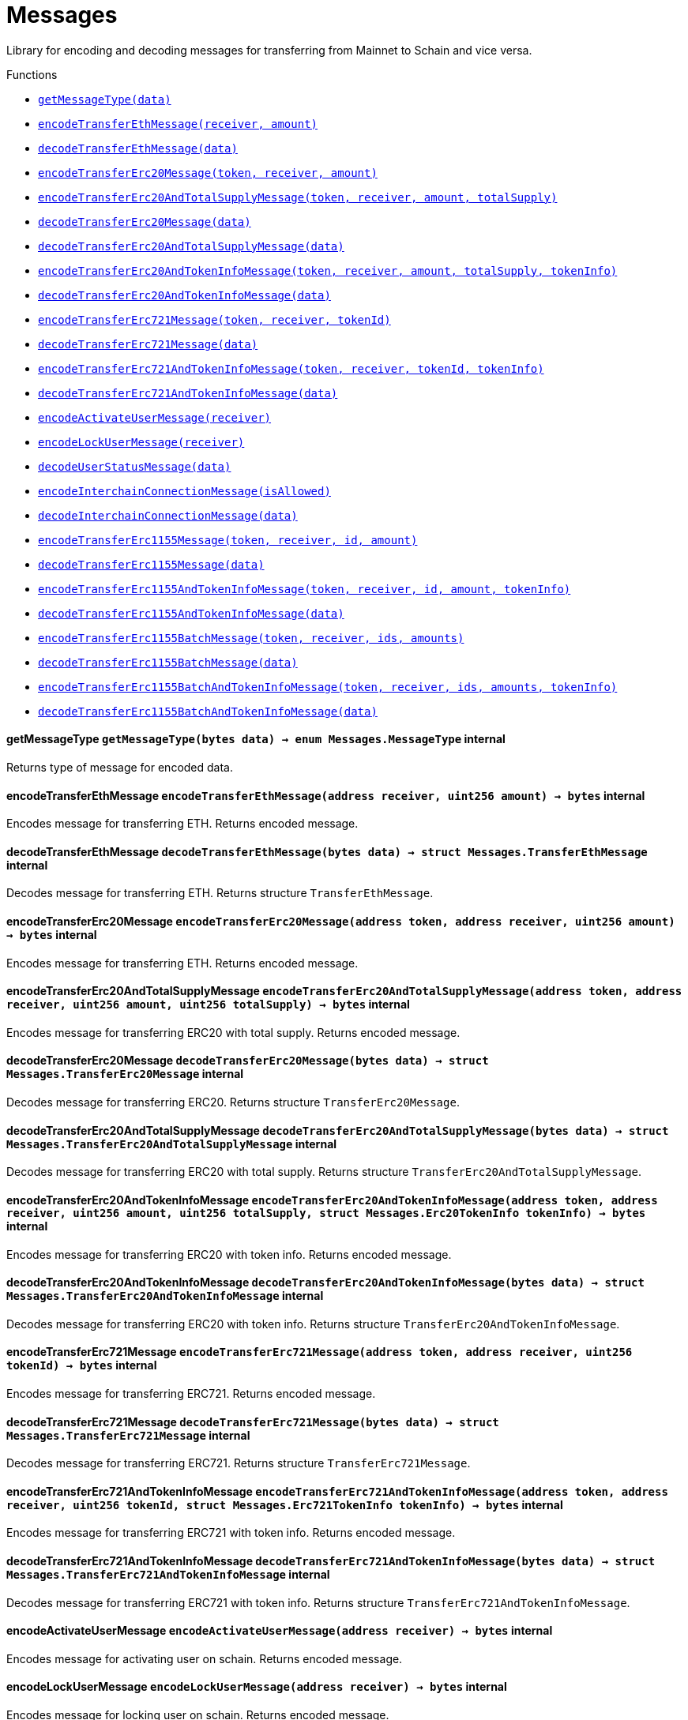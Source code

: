 :MessageProxy: pass:normal[xref:./messageproxy.adoc#MessageProxy[`MessageProxy`]]
:xref-MessageProxy: xref:./messageproxy.adoc#MessageProxy
:MessageProxy-onlyChainConnector: pass:normal[xref:./messageproxy.adoc#MessageProxy-onlyChainConnector--[`MessageProxy.onlyChainConnector`]]
:xref-MessageProxy-onlyChainConnector--: xref:./messageproxy.adoc#MessageProxy-onlyChainConnector--
:MessageProxy-onlyExtraContractRegistrar: pass:normal[xref:./messageproxy.adoc#MessageProxy-onlyExtraContractRegistrar--[`MessageProxy.onlyExtraContractRegistrar`]]
:xref-MessageProxy-onlyExtraContractRegistrar--: xref:./messageproxy.adoc#MessageProxy-onlyExtraContractRegistrar--
:MessageProxy-onlyConstantSetter: pass:normal[xref:./messageproxy.adoc#MessageProxy-onlyConstantSetter--[`MessageProxy.onlyConstantSetter`]]
:xref-MessageProxy-onlyConstantSetter--: xref:./messageproxy.adoc#MessageProxy-onlyConstantSetter--
:MessageProxy-MAINNET_HASH: pass:normal[xref:./messageproxy.adoc#MessageProxy-MAINNET_HASH-bytes32[`MessageProxy.MAINNET_HASH`]]
:xref-MessageProxy-MAINNET_HASH-bytes32: xref:./messageproxy.adoc#MessageProxy-MAINNET_HASH-bytes32
:MessageProxy-CHAIN_CONNECTOR_ROLE: pass:normal[xref:./messageproxy.adoc#MessageProxy-CHAIN_CONNECTOR_ROLE-bytes32[`MessageProxy.CHAIN_CONNECTOR_ROLE`]]
:xref-MessageProxy-CHAIN_CONNECTOR_ROLE-bytes32: xref:./messageproxy.adoc#MessageProxy-CHAIN_CONNECTOR_ROLE-bytes32
:MessageProxy-EXTRA_CONTRACT_REGISTRAR_ROLE: pass:normal[xref:./messageproxy.adoc#MessageProxy-EXTRA_CONTRACT_REGISTRAR_ROLE-bytes32[`MessageProxy.EXTRA_CONTRACT_REGISTRAR_ROLE`]]
:xref-MessageProxy-EXTRA_CONTRACT_REGISTRAR_ROLE-bytes32: xref:./messageproxy.adoc#MessageProxy-EXTRA_CONTRACT_REGISTRAR_ROLE-bytes32
:MessageProxy-CONSTANT_SETTER_ROLE: pass:normal[xref:./messageproxy.adoc#MessageProxy-CONSTANT_SETTER_ROLE-bytes32[`MessageProxy.CONSTANT_SETTER_ROLE`]]
:xref-MessageProxy-CONSTANT_SETTER_ROLE-bytes32: xref:./messageproxy.adoc#MessageProxy-CONSTANT_SETTER_ROLE-bytes32
:MessageProxy-MESSAGES_LENGTH: pass:normal[xref:./messageproxy.adoc#MessageProxy-MESSAGES_LENGTH-uint256[`MessageProxy.MESSAGES_LENGTH`]]
:xref-MessageProxy-MESSAGES_LENGTH-uint256: xref:./messageproxy.adoc#MessageProxy-MESSAGES_LENGTH-uint256
:MessageProxy-connectedChains: pass:normal[xref:./messageproxy.adoc#MessageProxy-connectedChains-mapping-bytes32----struct-MessageProxy-ConnectedChainInfo-[`MessageProxy.connectedChains`]]
:xref-MessageProxy-connectedChains-mapping-bytes32----struct-MessageProxy-ConnectedChainInfo-: xref:./messageproxy.adoc#MessageProxy-connectedChains-mapping-bytes32----struct-MessageProxy-ConnectedChainInfo-
:MessageProxy-registryContracts: pass:normal[xref:./messageproxy.adoc#MessageProxy-registryContracts-mapping-bytes32----mapping-address----bool--[`MessageProxy.registryContracts`]]
:xref-MessageProxy-registryContracts-mapping-bytes32----mapping-address----bool--: xref:./messageproxy.adoc#MessageProxy-registryContracts-mapping-bytes32----mapping-address----bool--
:MessageProxy-gasLimit: pass:normal[xref:./messageproxy.adoc#MessageProxy-gasLimit-uint256[`MessageProxy.gasLimit`]]
:xref-MessageProxy-gasLimit-uint256: xref:./messageproxy.adoc#MessageProxy-gasLimit-uint256
:MessageProxy-initializeMessageProxy: pass:normal[xref:./messageproxy.adoc#MessageProxy-initializeMessageProxy-uint256-[`MessageProxy.initializeMessageProxy`]]
:xref-MessageProxy-initializeMessageProxy-uint256-: xref:./messageproxy.adoc#MessageProxy-initializeMessageProxy-uint256-
:MessageProxy-isConnectedChain: pass:normal[xref:./messageproxy.adoc#MessageProxy-isConnectedChain-string-[`MessageProxy.isConnectedChain`]]
:xref-MessageProxy-isConnectedChain-string-: xref:./messageproxy.adoc#MessageProxy-isConnectedChain-string-
:MessageProxy-addConnectedChain: pass:normal[xref:./messageproxy.adoc#MessageProxy-addConnectedChain-string-[`MessageProxy.addConnectedChain`]]
:xref-MessageProxy-addConnectedChain-string-: xref:./messageproxy.adoc#MessageProxy-addConnectedChain-string-
:MessageProxy-removeConnectedChain: pass:normal[xref:./messageproxy.adoc#MessageProxy-removeConnectedChain-string-[`MessageProxy.removeConnectedChain`]]
:xref-MessageProxy-removeConnectedChain-string-: xref:./messageproxy.adoc#MessageProxy-removeConnectedChain-string-
:MessageProxy-setNewGasLimit: pass:normal[xref:./messageproxy.adoc#MessageProxy-setNewGasLimit-uint256-[`MessageProxy.setNewGasLimit`]]
:xref-MessageProxy-setNewGasLimit-uint256-: xref:./messageproxy.adoc#MessageProxy-setNewGasLimit-uint256-
:MessageProxy-postOutgoingMessage: pass:normal[xref:./messageproxy.adoc#MessageProxy-postOutgoingMessage-bytes32-address-bytes-[`MessageProxy.postOutgoingMessage`]]
:xref-MessageProxy-postOutgoingMessage-bytes32-address-bytes-: xref:./messageproxy.adoc#MessageProxy-postOutgoingMessage-bytes32-address-bytes-
:MessageProxy-postIncomingMessages: pass:normal[xref:./messageproxy.adoc#MessageProxy-postIncomingMessages-string-uint256-struct-MessageProxy-Message---struct-MessageProxy-Signature-[`MessageProxy.postIncomingMessages`]]
:xref-MessageProxy-postIncomingMessages-string-uint256-struct-MessageProxy-Message---struct-MessageProxy-Signature-: xref:./messageproxy.adoc#MessageProxy-postIncomingMessages-string-uint256-struct-MessageProxy-Message---struct-MessageProxy-Signature-
:MessageProxy-registerExtraContractForAll: pass:normal[xref:./messageproxy.adoc#MessageProxy-registerExtraContractForAll-address-[`MessageProxy.registerExtraContractForAll`]]
:xref-MessageProxy-registerExtraContractForAll-address-: xref:./messageproxy.adoc#MessageProxy-registerExtraContractForAll-address-
:MessageProxy-removeExtraContractForAll: pass:normal[xref:./messageproxy.adoc#MessageProxy-removeExtraContractForAll-address-[`MessageProxy.removeExtraContractForAll`]]
:xref-MessageProxy-removeExtraContractForAll-address-: xref:./messageproxy.adoc#MessageProxy-removeExtraContractForAll-address-
:MessageProxy-isContractRegistered: pass:normal[xref:./messageproxy.adoc#MessageProxy-isContractRegistered-string-address-[`MessageProxy.isContractRegistered`]]
:xref-MessageProxy-isContractRegistered-string-address-: xref:./messageproxy.adoc#MessageProxy-isContractRegistered-string-address-
:MessageProxy-getOutgoingMessagesCounter: pass:normal[xref:./messageproxy.adoc#MessageProxy-getOutgoingMessagesCounter-string-[`MessageProxy.getOutgoingMessagesCounter`]]
:xref-MessageProxy-getOutgoingMessagesCounter-string-: xref:./messageproxy.adoc#MessageProxy-getOutgoingMessagesCounter-string-
:MessageProxy-getIncomingMessagesCounter: pass:normal[xref:./messageproxy.adoc#MessageProxy-getIncomingMessagesCounter-string-[`MessageProxy.getIncomingMessagesCounter`]]
:xref-MessageProxy-getIncomingMessagesCounter-string-: xref:./messageproxy.adoc#MessageProxy-getIncomingMessagesCounter-string-
:MessageProxy-_addConnectedChain: pass:normal[xref:./messageproxy.adoc#MessageProxy-_addConnectedChain-bytes32-[`MessageProxy._addConnectedChain`]]
:xref-MessageProxy-_addConnectedChain-bytes32-: xref:./messageproxy.adoc#MessageProxy-_addConnectedChain-bytes32-
:MessageProxy-_callReceiverContract: pass:normal[xref:./messageproxy.adoc#MessageProxy-_callReceiverContract-bytes32-struct-MessageProxy-Message-uint256-[`MessageProxy._callReceiverContract`]]
:xref-MessageProxy-_callReceiverContract-bytes32-struct-MessageProxy-Message-uint256-: xref:./messageproxy.adoc#MessageProxy-_callReceiverContract-bytes32-struct-MessageProxy-Message-uint256-
:MessageProxy-_getGasPayer: pass:normal[xref:./messageproxy.adoc#MessageProxy-_getGasPayer-bytes32-struct-MessageProxy-Message-uint256-[`MessageProxy._getGasPayer`]]
:xref-MessageProxy-_getGasPayer-bytes32-struct-MessageProxy-Message-uint256-: xref:./messageproxy.adoc#MessageProxy-_getGasPayer-bytes32-struct-MessageProxy-Message-uint256-
:MessageProxy-_registerExtraContract: pass:normal[xref:./messageproxy.adoc#MessageProxy-_registerExtraContract-bytes32-address-[`MessageProxy._registerExtraContract`]]
:xref-MessageProxy-_registerExtraContract-bytes32-address-: xref:./messageproxy.adoc#MessageProxy-_registerExtraContract-bytes32-address-
:MessageProxy-_removeExtraContract: pass:normal[xref:./messageproxy.adoc#MessageProxy-_removeExtraContract-bytes32-address-[`MessageProxy._removeExtraContract`]]
:xref-MessageProxy-_removeExtraContract-bytes32-address-: xref:./messageproxy.adoc#MessageProxy-_removeExtraContract-bytes32-address-
:MessageProxy-_hashedArray: pass:normal[xref:./messageproxy.adoc#MessageProxy-_hashedArray-struct-MessageProxy-Message---[`MessageProxy._hashedArray`]]
:xref-MessageProxy-_hashedArray-struct-MessageProxy-Message---: xref:./messageproxy.adoc#MessageProxy-_hashedArray-struct-MessageProxy-Message---
:MessageProxy-OutgoingMessage: pass:normal[xref:./messageproxy.adoc#MessageProxy-OutgoingMessage-bytes32-uint256-address-address-bytes-[`MessageProxy.OutgoingMessage`]]
:xref-MessageProxy-OutgoingMessage-bytes32-uint256-address-address-bytes-: xref:./messageproxy.adoc#MessageProxy-OutgoingMessage-bytes32-uint256-address-address-bytes-
:MessageProxy-PostMessageError: pass:normal[xref:./messageproxy.adoc#MessageProxy-PostMessageError-uint256-bytes-[`MessageProxy.PostMessageError`]]
:xref-MessageProxy-PostMessageError-uint256-bytes-: xref:./messageproxy.adoc#MessageProxy-PostMessageError-uint256-bytes-
:MessageProxy-GasLimitWasChanged: pass:normal[xref:./messageproxy.adoc#MessageProxy-GasLimitWasChanged-uint256-uint256-[`MessageProxy.GasLimitWasChanged`]]
:xref-MessageProxy-GasLimitWasChanged-uint256-uint256-: xref:./messageproxy.adoc#MessageProxy-GasLimitWasChanged-uint256-uint256-
:Messages: pass:normal[xref:./messages.adoc#Messages[`Messages`]]
:xref-Messages: xref:./messages.adoc#Messages
:Messages-getMessageType: pass:normal[xref:./messages.adoc#Messages-getMessageType-bytes-[`Messages.getMessageType`]]
:xref-Messages-getMessageType-bytes-: xref:./messages.adoc#Messages-getMessageType-bytes-
:Messages-encodeTransferEthMessage: pass:normal[xref:./messages.adoc#Messages-encodeTransferEthMessage-address-uint256-[`Messages.encodeTransferEthMessage`]]
:xref-Messages-encodeTransferEthMessage-address-uint256-: xref:./messages.adoc#Messages-encodeTransferEthMessage-address-uint256-
:Messages-decodeTransferEthMessage: pass:normal[xref:./messages.adoc#Messages-decodeTransferEthMessage-bytes-[`Messages.decodeTransferEthMessage`]]
:xref-Messages-decodeTransferEthMessage-bytes-: xref:./messages.adoc#Messages-decodeTransferEthMessage-bytes-
:Messages-encodeTransferErc20Message: pass:normal[xref:./messages.adoc#Messages-encodeTransferErc20Message-address-address-uint256-[`Messages.encodeTransferErc20Message`]]
:xref-Messages-encodeTransferErc20Message-address-address-uint256-: xref:./messages.adoc#Messages-encodeTransferErc20Message-address-address-uint256-
:Messages-encodeTransferErc20AndTotalSupplyMessage: pass:normal[xref:./messages.adoc#Messages-encodeTransferErc20AndTotalSupplyMessage-address-address-uint256-uint256-[`Messages.encodeTransferErc20AndTotalSupplyMessage`]]
:xref-Messages-encodeTransferErc20AndTotalSupplyMessage-address-address-uint256-uint256-: xref:./messages.adoc#Messages-encodeTransferErc20AndTotalSupplyMessage-address-address-uint256-uint256-
:Messages-decodeTransferErc20Message: pass:normal[xref:./messages.adoc#Messages-decodeTransferErc20Message-bytes-[`Messages.decodeTransferErc20Message`]]
:xref-Messages-decodeTransferErc20Message-bytes-: xref:./messages.adoc#Messages-decodeTransferErc20Message-bytes-
:Messages-decodeTransferErc20AndTotalSupplyMessage: pass:normal[xref:./messages.adoc#Messages-decodeTransferErc20AndTotalSupplyMessage-bytes-[`Messages.decodeTransferErc20AndTotalSupplyMessage`]]
:xref-Messages-decodeTransferErc20AndTotalSupplyMessage-bytes-: xref:./messages.adoc#Messages-decodeTransferErc20AndTotalSupplyMessage-bytes-
:Messages-encodeTransferErc20AndTokenInfoMessage: pass:normal[xref:./messages.adoc#Messages-encodeTransferErc20AndTokenInfoMessage-address-address-uint256-uint256-struct-Messages-Erc20TokenInfo-[`Messages.encodeTransferErc20AndTokenInfoMessage`]]
:xref-Messages-encodeTransferErc20AndTokenInfoMessage-address-address-uint256-uint256-struct-Messages-Erc20TokenInfo-: xref:./messages.adoc#Messages-encodeTransferErc20AndTokenInfoMessage-address-address-uint256-uint256-struct-Messages-Erc20TokenInfo-
:Messages-decodeTransferErc20AndTokenInfoMessage: pass:normal[xref:./messages.adoc#Messages-decodeTransferErc20AndTokenInfoMessage-bytes-[`Messages.decodeTransferErc20AndTokenInfoMessage`]]
:xref-Messages-decodeTransferErc20AndTokenInfoMessage-bytes-: xref:./messages.adoc#Messages-decodeTransferErc20AndTokenInfoMessage-bytes-
:Messages-encodeTransferErc721Message: pass:normal[xref:./messages.adoc#Messages-encodeTransferErc721Message-address-address-uint256-[`Messages.encodeTransferErc721Message`]]
:xref-Messages-encodeTransferErc721Message-address-address-uint256-: xref:./messages.adoc#Messages-encodeTransferErc721Message-address-address-uint256-
:Messages-decodeTransferErc721Message: pass:normal[xref:./messages.adoc#Messages-decodeTransferErc721Message-bytes-[`Messages.decodeTransferErc721Message`]]
:xref-Messages-decodeTransferErc721Message-bytes-: xref:./messages.adoc#Messages-decodeTransferErc721Message-bytes-
:Messages-encodeTransferErc721AndTokenInfoMessage: pass:normal[xref:./messages.adoc#Messages-encodeTransferErc721AndTokenInfoMessage-address-address-uint256-struct-Messages-Erc721TokenInfo-[`Messages.encodeTransferErc721AndTokenInfoMessage`]]
:xref-Messages-encodeTransferErc721AndTokenInfoMessage-address-address-uint256-struct-Messages-Erc721TokenInfo-: xref:./messages.adoc#Messages-encodeTransferErc721AndTokenInfoMessage-address-address-uint256-struct-Messages-Erc721TokenInfo-
:Messages-decodeTransferErc721AndTokenInfoMessage: pass:normal[xref:./messages.adoc#Messages-decodeTransferErc721AndTokenInfoMessage-bytes-[`Messages.decodeTransferErc721AndTokenInfoMessage`]]
:xref-Messages-decodeTransferErc721AndTokenInfoMessage-bytes-: xref:./messages.adoc#Messages-decodeTransferErc721AndTokenInfoMessage-bytes-
:Messages-encodeActivateUserMessage: pass:normal[xref:./messages.adoc#Messages-encodeActivateUserMessage-address-[`Messages.encodeActivateUserMessage`]]
:xref-Messages-encodeActivateUserMessage-address-: xref:./messages.adoc#Messages-encodeActivateUserMessage-address-
:Messages-encodeLockUserMessage: pass:normal[xref:./messages.adoc#Messages-encodeLockUserMessage-address-[`Messages.encodeLockUserMessage`]]
:xref-Messages-encodeLockUserMessage-address-: xref:./messages.adoc#Messages-encodeLockUserMessage-address-
:Messages-decodeUserStatusMessage: pass:normal[xref:./messages.adoc#Messages-decodeUserStatusMessage-bytes-[`Messages.decodeUserStatusMessage`]]
:xref-Messages-decodeUserStatusMessage-bytes-: xref:./messages.adoc#Messages-decodeUserStatusMessage-bytes-
:Messages-encodeInterchainConnectionMessage: pass:normal[xref:./messages.adoc#Messages-encodeInterchainConnectionMessage-bool-[`Messages.encodeInterchainConnectionMessage`]]
:xref-Messages-encodeInterchainConnectionMessage-bool-: xref:./messages.adoc#Messages-encodeInterchainConnectionMessage-bool-
:Messages-decodeInterchainConnectionMessage: pass:normal[xref:./messages.adoc#Messages-decodeInterchainConnectionMessage-bytes-[`Messages.decodeInterchainConnectionMessage`]]
:xref-Messages-decodeInterchainConnectionMessage-bytes-: xref:./messages.adoc#Messages-decodeInterchainConnectionMessage-bytes-
:Messages-encodeTransferErc1155Message: pass:normal[xref:./messages.adoc#Messages-encodeTransferErc1155Message-address-address-uint256-uint256-[`Messages.encodeTransferErc1155Message`]]
:xref-Messages-encodeTransferErc1155Message-address-address-uint256-uint256-: xref:./messages.adoc#Messages-encodeTransferErc1155Message-address-address-uint256-uint256-
:Messages-decodeTransferErc1155Message: pass:normal[xref:./messages.adoc#Messages-decodeTransferErc1155Message-bytes-[`Messages.decodeTransferErc1155Message`]]
:xref-Messages-decodeTransferErc1155Message-bytes-: xref:./messages.adoc#Messages-decodeTransferErc1155Message-bytes-
:Messages-encodeTransferErc1155AndTokenInfoMessage: pass:normal[xref:./messages.adoc#Messages-encodeTransferErc1155AndTokenInfoMessage-address-address-uint256-uint256-struct-Messages-Erc1155TokenInfo-[`Messages.encodeTransferErc1155AndTokenInfoMessage`]]
:xref-Messages-encodeTransferErc1155AndTokenInfoMessage-address-address-uint256-uint256-struct-Messages-Erc1155TokenInfo-: xref:./messages.adoc#Messages-encodeTransferErc1155AndTokenInfoMessage-address-address-uint256-uint256-struct-Messages-Erc1155TokenInfo-
:Messages-decodeTransferErc1155AndTokenInfoMessage: pass:normal[xref:./messages.adoc#Messages-decodeTransferErc1155AndTokenInfoMessage-bytes-[`Messages.decodeTransferErc1155AndTokenInfoMessage`]]
:xref-Messages-decodeTransferErc1155AndTokenInfoMessage-bytes-: xref:./messages.adoc#Messages-decodeTransferErc1155AndTokenInfoMessage-bytes-
:Messages-encodeTransferErc1155BatchMessage: pass:normal[xref:./messages.adoc#Messages-encodeTransferErc1155BatchMessage-address-address-uint256---uint256---[`Messages.encodeTransferErc1155BatchMessage`]]
:xref-Messages-encodeTransferErc1155BatchMessage-address-address-uint256---uint256---: xref:./messages.adoc#Messages-encodeTransferErc1155BatchMessage-address-address-uint256---uint256---
:Messages-decodeTransferErc1155BatchMessage: pass:normal[xref:./messages.adoc#Messages-decodeTransferErc1155BatchMessage-bytes-[`Messages.decodeTransferErc1155BatchMessage`]]
:xref-Messages-decodeTransferErc1155BatchMessage-bytes-: xref:./messages.adoc#Messages-decodeTransferErc1155BatchMessage-bytes-
:Messages-encodeTransferErc1155BatchAndTokenInfoMessage: pass:normal[xref:./messages.adoc#Messages-encodeTransferErc1155BatchAndTokenInfoMessage-address-address-uint256---uint256---struct-Messages-Erc1155TokenInfo-[`Messages.encodeTransferErc1155BatchAndTokenInfoMessage`]]
:xref-Messages-encodeTransferErc1155BatchAndTokenInfoMessage-address-address-uint256---uint256---struct-Messages-Erc1155TokenInfo-: xref:./messages.adoc#Messages-encodeTransferErc1155BatchAndTokenInfoMessage-address-address-uint256---uint256---struct-Messages-Erc1155TokenInfo-
:Messages-decodeTransferErc1155BatchAndTokenInfoMessage: pass:normal[xref:./messages.adoc#Messages-decodeTransferErc1155BatchAndTokenInfoMessage-bytes-[`Messages.decodeTransferErc1155BatchAndTokenInfoMessage`]]
:xref-Messages-decodeTransferErc1155BatchAndTokenInfoMessage-bytes-: xref:./messages.adoc#Messages-decodeTransferErc1155BatchAndTokenInfoMessage-bytes-
:ERC721ReferenceMintAndMetadataMainnet: pass:normal[xref:extensions/erc721referencemintandmetadatamainnet.adoc#ERC721ReferenceMintAndMetadataMainnet[`ERC721ReferenceMintAndMetadataMainnet`]]
:xref-ERC721ReferenceMintAndMetadataMainnet: xref:extensions/erc721referencemintandmetadatamainnet.adoc#ERC721ReferenceMintAndMetadataMainnet
:ERC721ReferenceMintAndMetadataMainnet-onlyOwner: pass:normal[xref:extensions/erc721referencemintandmetadatamainnet.adoc#ERC721ReferenceMintAndMetadataMainnet-onlyOwner--[`ERC721ReferenceMintAndMetadataMainnet.onlyOwner`]]
:xref-ERC721ReferenceMintAndMetadataMainnet-onlyOwner--: xref:extensions/erc721referencemintandmetadatamainnet.adoc#ERC721ReferenceMintAndMetadataMainnet-onlyOwner--
:ERC721ReferenceMintAndMetadataMainnet-erc721ContractOnMainnet: pass:normal[xref:extensions/erc721referencemintandmetadatamainnet.adoc#ERC721ReferenceMintAndMetadataMainnet-erc721ContractOnMainnet-address[`ERC721ReferenceMintAndMetadataMainnet.erc721ContractOnMainnet`]]
:xref-ERC721ReferenceMintAndMetadataMainnet-erc721ContractOnMainnet-address: xref:extensions/erc721referencemintandmetadatamainnet.adoc#ERC721ReferenceMintAndMetadataMainnet-erc721ContractOnMainnet-address
:ERC721ReferenceMintAndMetadataMainnet-senderContractOnSchain: pass:normal[xref:extensions/erc721referencemintandmetadatamainnet.adoc#ERC721ReferenceMintAndMetadataMainnet-senderContractOnSchain-address[`ERC721ReferenceMintAndMetadataMainnet.senderContractOnSchain`]]
:xref-ERC721ReferenceMintAndMetadataMainnet-senderContractOnSchain-address: xref:extensions/erc721referencemintandmetadatamainnet.adoc#ERC721ReferenceMintAndMetadataMainnet-senderContractOnSchain-address
:ERC721ReferenceMintAndMetadataMainnet-schainName: pass:normal[xref:extensions/erc721referencemintandmetadatamainnet.adoc#ERC721ReferenceMintAndMetadataMainnet-schainName-string[`ERC721ReferenceMintAndMetadataMainnet.schainName`]]
:xref-ERC721ReferenceMintAndMetadataMainnet-schainName-string: xref:extensions/erc721referencemintandmetadatamainnet.adoc#ERC721ReferenceMintAndMetadataMainnet-schainName-string
:ERC721ReferenceMintAndMetadataMainnet-owner: pass:normal[xref:extensions/erc721referencemintandmetadatamainnet.adoc#ERC721ReferenceMintAndMetadataMainnet-owner-address[`ERC721ReferenceMintAndMetadataMainnet.owner`]]
:xref-ERC721ReferenceMintAndMetadataMainnet-owner-address: xref:extensions/erc721referencemintandmetadatamainnet.adoc#ERC721ReferenceMintAndMetadataMainnet-owner-address
:ERC721ReferenceMintAndMetadataMainnet-constructor: pass:normal[xref:extensions/erc721referencemintandmetadatamainnet.adoc#ERC721ReferenceMintAndMetadataMainnet-constructor-address-address-string-[`ERC721ReferenceMintAndMetadataMainnet.constructor`]]
:xref-ERC721ReferenceMintAndMetadataMainnet-constructor-address-address-string-: xref:extensions/erc721referencemintandmetadatamainnet.adoc#ERC721ReferenceMintAndMetadataMainnet-constructor-address-address-string-
:ERC721ReferenceMintAndMetadataMainnet-setSenderContractOnSchain: pass:normal[xref:extensions/erc721referencemintandmetadatamainnet.adoc#ERC721ReferenceMintAndMetadataMainnet-setSenderContractOnSchain-address-[`ERC721ReferenceMintAndMetadataMainnet.setSenderContractOnSchain`]]
:xref-ERC721ReferenceMintAndMetadataMainnet-setSenderContractOnSchain-address-: xref:extensions/erc721referencemintandmetadatamainnet.adoc#ERC721ReferenceMintAndMetadataMainnet-setSenderContractOnSchain-address-
:ERC721ReferenceMintAndMetadataMainnet-postMessage: pass:normal[xref:extensions/erc721referencemintandmetadatamainnet.adoc#ERC721ReferenceMintAndMetadataMainnet-postMessage-bytes32-address-bytes-[`ERC721ReferenceMintAndMetadataMainnet.postMessage`]]
:xref-ERC721ReferenceMintAndMetadataMainnet-postMessage-bytes32-address-bytes-: xref:extensions/erc721referencemintandmetadatamainnet.adoc#ERC721ReferenceMintAndMetadataMainnet-postMessage-bytes32-address-bytes-
:ERC721ReferenceMintAndMetadataSchain: pass:normal[xref:extensions/erc721referencemintandmetadataschain.adoc#ERC721ReferenceMintAndMetadataSchain[`ERC721ReferenceMintAndMetadataSchain`]]
:xref-ERC721ReferenceMintAndMetadataSchain: xref:extensions/erc721referencemintandmetadataschain.adoc#ERC721ReferenceMintAndMetadataSchain
:ERC721ReferenceMintAndMetadataSchain-erc721ContractOnSchain: pass:normal[xref:extensions/erc721referencemintandmetadataschain.adoc#ERC721ReferenceMintAndMetadataSchain-erc721ContractOnSchain-address[`ERC721ReferenceMintAndMetadataSchain.erc721ContractOnSchain`]]
:xref-ERC721ReferenceMintAndMetadataSchain-erc721ContractOnSchain-address: xref:extensions/erc721referencemintandmetadataschain.adoc#ERC721ReferenceMintAndMetadataSchain-erc721ContractOnSchain-address
:ERC721ReferenceMintAndMetadataSchain-receiverContractOnMainnet: pass:normal[xref:extensions/erc721referencemintandmetadataschain.adoc#ERC721ReferenceMintAndMetadataSchain-receiverContractOnMainnet-address[`ERC721ReferenceMintAndMetadataSchain.receiverContractOnMainnet`]]
:xref-ERC721ReferenceMintAndMetadataSchain-receiverContractOnMainnet-address: xref:extensions/erc721referencemintandmetadataschain.adoc#ERC721ReferenceMintAndMetadataSchain-receiverContractOnMainnet-address
:ERC721ReferenceMintAndMetadataSchain-constructor: pass:normal[xref:extensions/erc721referencemintandmetadataschain.adoc#ERC721ReferenceMintAndMetadataSchain-constructor-address-address-address-[`ERC721ReferenceMintAndMetadataSchain.constructor`]]
:xref-ERC721ReferenceMintAndMetadataSchain-constructor-address-address-address-: xref:extensions/erc721referencemintandmetadataschain.adoc#ERC721ReferenceMintAndMetadataSchain-constructor-address-address-address-
:ERC721ReferenceMintAndMetadataSchain-sendTokenToMainnet: pass:normal[xref:extensions/erc721referencemintandmetadataschain.adoc#ERC721ReferenceMintAndMetadataSchain-sendTokenToMainnet-address-uint256-[`ERC721ReferenceMintAndMetadataSchain.sendTokenToMainnet`]]
:xref-ERC721ReferenceMintAndMetadataSchain-sendTokenToMainnet-address-uint256-: xref:extensions/erc721referencemintandmetadataschain.adoc#ERC721ReferenceMintAndMetadataSchain-sendTokenToMainnet-address-uint256-
:ERC721ReferenceMintAndMetadataSchain-encodeParams: pass:normal[xref:extensions/erc721referencemintandmetadataschain.adoc#ERC721ReferenceMintAndMetadataSchain-encodeParams-address-uint256-string-[`ERC721ReferenceMintAndMetadataSchain.encodeParams`]]
:xref-ERC721ReferenceMintAndMetadataSchain-encodeParams-address-uint256-string-: xref:extensions/erc721referencemintandmetadataschain.adoc#ERC721ReferenceMintAndMetadataSchain-encodeParams-address-uint256-string-
:MessageProxyClient: pass:normal[xref:extensions/interfaces/messageproxyclient.adoc#MessageProxyClient[`MessageProxyClient`]]
:xref-MessageProxyClient: xref:extensions/interfaces/messageproxyclient.adoc#MessageProxyClient
:MessageProxyClient-onlyMessageProxy: pass:normal[xref:extensions/interfaces/messageproxyclient.adoc#MessageProxyClient-onlyMessageProxy--[`MessageProxyClient.onlyMessageProxy`]]
:xref-MessageProxyClient-onlyMessageProxy--: xref:extensions/interfaces/messageproxyclient.adoc#MessageProxyClient-onlyMessageProxy--
:MessageProxyClient-messageProxy: pass:normal[xref:extensions/interfaces/messageproxyclient.adoc#MessageProxyClient-messageProxy-contract-MessageProxy[`MessageProxyClient.messageProxy`]]
:xref-MessageProxyClient-messageProxy-contract-MessageProxy: xref:extensions/interfaces/messageproxyclient.adoc#MessageProxyClient-messageProxy-contract-MessageProxy
:MessageProxyClient-constructor: pass:normal[xref:extensions/interfaces/messageproxyclient.adoc#MessageProxyClient-constructor-address-[`MessageProxyClient.constructor`]]
:xref-MessageProxyClient-constructor-address-: xref:extensions/interfaces/messageproxyclient.adoc#MessageProxyClient-constructor-address-
:MessageReceiver: pass:normal[xref:extensions/interfaces/messagereceiver.adoc#MessageReceiver[`MessageReceiver`]]
:xref-MessageReceiver: xref:extensions/interfaces/messagereceiver.adoc#MessageReceiver
:MessageSender: pass:normal[xref:extensions/interfaces/messagesender.adoc#MessageSender[`MessageSender`]]
:xref-MessageSender: xref:extensions/interfaces/messagesender.adoc#MessageSender
:MessageSender-_sendMessage: pass:normal[xref:extensions/interfaces/messagesender.adoc#MessageSender-_sendMessage-string-address-bytes-[`MessageSender._sendMessage`]]
:xref-MessageSender-_sendMessage-string-address-bytes-: xref:extensions/interfaces/messagesender.adoc#MessageSender-_sendMessage-string-address-bytes-
:IGasReimbursable: pass:normal[xref:interfaces/igasreimbursable.adoc#IGasReimbursable[`IGasReimbursable`]]
:xref-IGasReimbursable: xref:interfaces/igasreimbursable.adoc#IGasReimbursable
:IGasReimbursable-gasPayer: pass:normal[xref:interfaces/igasreimbursable.adoc#IGasReimbursable-gasPayer-bytes32-address-bytes-[`IGasReimbursable.gasPayer`]]
:xref-IGasReimbursable-gasPayer-bytes32-address-bytes-: xref:interfaces/igasreimbursable.adoc#IGasReimbursable-gasPayer-bytes32-address-bytes-
:IMessageReceiver: pass:normal[xref:interfaces/imessagereceiver.adoc#IMessageReceiver[`IMessageReceiver`]]
:xref-IMessageReceiver: xref:interfaces/imessagereceiver.adoc#IMessageReceiver
:IMessageReceiver-postMessage: pass:normal[xref:interfaces/imessagereceiver.adoc#IMessageReceiver-postMessage-bytes32-address-bytes-[`IMessageReceiver.postMessage`]]
:xref-IMessageReceiver-postMessage-bytes32-address-bytes-: xref:interfaces/imessagereceiver.adoc#IMessageReceiver-postMessage-bytes32-address-bytes-
:CommunityPool: pass:normal[xref:mainnet/communitypool.adoc#CommunityPool[`CommunityPool`]]
:xref-CommunityPool: xref:mainnet/communitypool.adoc#CommunityPool
:CommunityPool-CONSTANT_SETTER_ROLE: pass:normal[xref:mainnet/communitypool.adoc#CommunityPool-CONSTANT_SETTER_ROLE-bytes32[`CommunityPool.CONSTANT_SETTER_ROLE`]]
:xref-CommunityPool-CONSTANT_SETTER_ROLE-bytes32: xref:mainnet/communitypool.adoc#CommunityPool-CONSTANT_SETTER_ROLE-bytes32
:CommunityPool-activeUsers: pass:normal[xref:mainnet/communitypool.adoc#CommunityPool-activeUsers-mapping-address----mapping-bytes32----bool--[`CommunityPool.activeUsers`]]
:xref-CommunityPool-activeUsers-mapping-address----mapping-bytes32----bool--: xref:mainnet/communitypool.adoc#CommunityPool-activeUsers-mapping-address----mapping-bytes32----bool--
:CommunityPool-minTransactionGas: pass:normal[xref:mainnet/communitypool.adoc#CommunityPool-minTransactionGas-uint256[`CommunityPool.minTransactionGas`]]
:xref-CommunityPool-minTransactionGas-uint256: xref:mainnet/communitypool.adoc#CommunityPool-minTransactionGas-uint256
:CommunityPool-initialize: pass:normal[xref:mainnet/communitypool.adoc#CommunityPool-initialize-contract-IContractManager-contract-Linker-contract-MessageProxyForMainnet-[`CommunityPool.initialize`]]
:xref-CommunityPool-initialize-contract-IContractManager-contract-Linker-contract-MessageProxyForMainnet-: xref:mainnet/communitypool.adoc#CommunityPool-initialize-contract-IContractManager-contract-Linker-contract-MessageProxyForMainnet-
:CommunityPool-refundGasByUser: pass:normal[xref:mainnet/communitypool.adoc#CommunityPool-refundGasByUser-bytes32-address-payable-address-uint256-[`CommunityPool.refundGasByUser`]]
:xref-CommunityPool-refundGasByUser-bytes32-address-payable-address-uint256-: xref:mainnet/communitypool.adoc#CommunityPool-refundGasByUser-bytes32-address-payable-address-uint256-
:CommunityPool-refundGasBySchainWallet: pass:normal[xref:mainnet/communitypool.adoc#CommunityPool-refundGasBySchainWallet-bytes32-address-payable-uint256-[`CommunityPool.refundGasBySchainWallet`]]
:xref-CommunityPool-refundGasBySchainWallet-bytes32-address-payable-uint256-: xref:mainnet/communitypool.adoc#CommunityPool-refundGasBySchainWallet-bytes32-address-payable-uint256-
:CommunityPool-rechargeUserWallet: pass:normal[xref:mainnet/communitypool.adoc#CommunityPool-rechargeUserWallet-string-[`CommunityPool.rechargeUserWallet`]]
:xref-CommunityPool-rechargeUserWallet-string-: xref:mainnet/communitypool.adoc#CommunityPool-rechargeUserWallet-string-
:CommunityPool-withdrawFunds: pass:normal[xref:mainnet/communitypool.adoc#CommunityPool-withdrawFunds-string-uint256-[`CommunityPool.withdrawFunds`]]
:xref-CommunityPool-withdrawFunds-string-uint256-: xref:mainnet/communitypool.adoc#CommunityPool-withdrawFunds-string-uint256-
:CommunityPool-setMinTransactionGas: pass:normal[xref:mainnet/communitypool.adoc#CommunityPool-setMinTransactionGas-uint256-[`CommunityPool.setMinTransactionGas`]]
:xref-CommunityPool-setMinTransactionGas-uint256-: xref:mainnet/communitypool.adoc#CommunityPool-setMinTransactionGas-uint256-
:CommunityPool-getBalance: pass:normal[xref:mainnet/communitypool.adoc#CommunityPool-getBalance-address-string-[`CommunityPool.getBalance`]]
:xref-CommunityPool-getBalance-address-string-: xref:mainnet/communitypool.adoc#CommunityPool-getBalance-address-string-
:CommunityPool-checkUserBalance: pass:normal[xref:mainnet/communitypool.adoc#CommunityPool-checkUserBalance-bytes32-address-[`CommunityPool.checkUserBalance`]]
:xref-CommunityPool-checkUserBalance-bytes32-address-: xref:mainnet/communitypool.adoc#CommunityPool-checkUserBalance-bytes32-address-
:CommunityPool-MinTransactionGasWasChanged: pass:normal[xref:mainnet/communitypool.adoc#CommunityPool-MinTransactionGasWasChanged-uint256-uint256-[`CommunityPool.MinTransactionGasWasChanged`]]
:xref-CommunityPool-MinTransactionGasWasChanged-uint256-uint256-: xref:mainnet/communitypool.adoc#CommunityPool-MinTransactionGasWasChanged-uint256-uint256-
:DepositBox: pass:normal[xref:mainnet/depositbox.adoc#DepositBox[`DepositBox`]]
:xref-DepositBox: xref:mainnet/depositbox.adoc#DepositBox
:DepositBox-whenNotKilled: pass:normal[xref:mainnet/depositbox.adoc#DepositBox-whenNotKilled-bytes32-[`DepositBox.whenNotKilled`]]
:xref-DepositBox-whenNotKilled-bytes32-: xref:mainnet/depositbox.adoc#DepositBox-whenNotKilled-bytes32-
:DepositBox-whenKilled: pass:normal[xref:mainnet/depositbox.adoc#DepositBox-whenKilled-bytes32-[`DepositBox.whenKilled`]]
:xref-DepositBox-whenKilled-bytes32-: xref:mainnet/depositbox.adoc#DepositBox-whenKilled-bytes32-
:DepositBox-rightTransaction: pass:normal[xref:mainnet/depositbox.adoc#DepositBox-rightTransaction-string-address-[`DepositBox.rightTransaction`]]
:xref-DepositBox-rightTransaction-string-address-: xref:mainnet/depositbox.adoc#DepositBox-rightTransaction-string-address-
:DepositBox-checkReceiverChain: pass:normal[xref:mainnet/depositbox.adoc#DepositBox-checkReceiverChain-bytes32-address-[`DepositBox.checkReceiverChain`]]
:xref-DepositBox-checkReceiverChain-bytes32-address-: xref:mainnet/depositbox.adoc#DepositBox-checkReceiverChain-bytes32-address-
:DepositBox-linker: pass:normal[xref:mainnet/depositbox.adoc#DepositBox-linker-contract-Linker[`DepositBox.linker`]]
:xref-DepositBox-linker-contract-Linker: xref:mainnet/depositbox.adoc#DepositBox-linker-contract-Linker
:DepositBox-DEPOSIT_BOX_MANAGER_ROLE: pass:normal[xref:mainnet/depositbox.adoc#DepositBox-DEPOSIT_BOX_MANAGER_ROLE-bytes32[`DepositBox.DEPOSIT_BOX_MANAGER_ROLE`]]
:xref-DepositBox-DEPOSIT_BOX_MANAGER_ROLE-bytes32: xref:mainnet/depositbox.adoc#DepositBox-DEPOSIT_BOX_MANAGER_ROLE-bytes32
:DepositBox-enableWhitelist: pass:normal[xref:mainnet/depositbox.adoc#DepositBox-enableWhitelist-string-[`DepositBox.enableWhitelist`]]
:xref-DepositBox-enableWhitelist-string-: xref:mainnet/depositbox.adoc#DepositBox-enableWhitelist-string-
:DepositBox-disableWhitelist: pass:normal[xref:mainnet/depositbox.adoc#DepositBox-disableWhitelist-string-[`DepositBox.disableWhitelist`]]
:xref-DepositBox-disableWhitelist-string-: xref:mainnet/depositbox.adoc#DepositBox-disableWhitelist-string-
:DepositBox-initialize: pass:normal[xref:mainnet/depositbox.adoc#DepositBox-initialize-contract-IContractManager-contract-Linker-contract-MessageProxyForMainnet-[`DepositBox.initialize`]]
:xref-DepositBox-initialize-contract-IContractManager-contract-Linker-contract-MessageProxyForMainnet-: xref:mainnet/depositbox.adoc#DepositBox-initialize-contract-IContractManager-contract-Linker-contract-MessageProxyForMainnet-
:DepositBox-isWhitelisted: pass:normal[xref:mainnet/depositbox.adoc#DepositBox-isWhitelisted-string-[`DepositBox.isWhitelisted`]]
:xref-DepositBox-isWhitelisted-string-: xref:mainnet/depositbox.adoc#DepositBox-isWhitelisted-string-
:DepositBoxERC1155: pass:normal[xref:mainnet/depositboxes/depositboxerc1155.adoc#DepositBoxERC1155[`DepositBoxERC1155`]]
:xref-DepositBoxERC1155: xref:mainnet/depositboxes/depositboxerc1155.adoc#DepositBoxERC1155
:DepositBoxERC1155-schainToERC1155: pass:normal[xref:mainnet/depositboxes/depositboxerc1155.adoc#DepositBoxERC1155-schainToERC1155-mapping-bytes32----mapping-address----bool--[`DepositBoxERC1155.schainToERC1155`]]
:xref-DepositBoxERC1155-schainToERC1155-mapping-bytes32----mapping-address----bool--: xref:mainnet/depositboxes/depositboxerc1155.adoc#DepositBoxERC1155-schainToERC1155-mapping-bytes32----mapping-address----bool--
:DepositBoxERC1155-transferredAmount: pass:normal[xref:mainnet/depositboxes/depositboxerc1155.adoc#DepositBoxERC1155-transferredAmount-mapping-bytes32----mapping-address----mapping-uint256----uint256---[`DepositBoxERC1155.transferredAmount`]]
:xref-DepositBoxERC1155-transferredAmount-mapping-bytes32----mapping-address----mapping-uint256----uint256---: xref:mainnet/depositboxes/depositboxerc1155.adoc#DepositBoxERC1155-transferredAmount-mapping-bytes32----mapping-address----mapping-uint256----uint256---
:DepositBoxERC1155-onERC1155Received: pass:normal[xref:mainnet/depositboxes/depositboxerc1155.adoc#DepositBoxERC1155-onERC1155Received-address-address-uint256-uint256-bytes-[`DepositBoxERC1155.onERC1155Received`]]
:xref-DepositBoxERC1155-onERC1155Received-address-address-uint256-uint256-bytes-: xref:mainnet/depositboxes/depositboxerc1155.adoc#DepositBoxERC1155-onERC1155Received-address-address-uint256-uint256-bytes-
:DepositBoxERC1155-onERC1155BatchReceived: pass:normal[xref:mainnet/depositboxes/depositboxerc1155.adoc#DepositBoxERC1155-onERC1155BatchReceived-address-address-uint256---uint256---bytes-[`DepositBoxERC1155.onERC1155BatchReceived`]]
:xref-DepositBoxERC1155-onERC1155BatchReceived-address-address-uint256---uint256---bytes-: xref:mainnet/depositboxes/depositboxerc1155.adoc#DepositBoxERC1155-onERC1155BatchReceived-address-address-uint256---uint256---bytes-
:DepositBoxERC1155-depositERC1155: pass:normal[xref:mainnet/depositboxes/depositboxerc1155.adoc#DepositBoxERC1155-depositERC1155-string-address-address-uint256-uint256-[`DepositBoxERC1155.depositERC1155`]]
:xref-DepositBoxERC1155-depositERC1155-string-address-address-uint256-uint256-: xref:mainnet/depositboxes/depositboxerc1155.adoc#DepositBoxERC1155-depositERC1155-string-address-address-uint256-uint256-
:DepositBoxERC1155-depositERC1155Batch: pass:normal[xref:mainnet/depositboxes/depositboxerc1155.adoc#DepositBoxERC1155-depositERC1155Batch-string-address-address-uint256---uint256---[`DepositBoxERC1155.depositERC1155Batch`]]
:xref-DepositBoxERC1155-depositERC1155Batch-string-address-address-uint256---uint256---: xref:mainnet/depositboxes/depositboxerc1155.adoc#DepositBoxERC1155-depositERC1155Batch-string-address-address-uint256---uint256---
:DepositBoxERC1155-postMessage: pass:normal[xref:mainnet/depositboxes/depositboxerc1155.adoc#DepositBoxERC1155-postMessage-bytes32-address-bytes-[`DepositBoxERC1155.postMessage`]]
:xref-DepositBoxERC1155-postMessage-bytes32-address-bytes-: xref:mainnet/depositboxes/depositboxerc1155.adoc#DepositBoxERC1155-postMessage-bytes32-address-bytes-
:DepositBoxERC1155-gasPayer: pass:normal[xref:mainnet/depositboxes/depositboxerc1155.adoc#DepositBoxERC1155-gasPayer-bytes32-address-bytes-[`DepositBoxERC1155.gasPayer`]]
:xref-DepositBoxERC1155-gasPayer-bytes32-address-bytes-: xref:mainnet/depositboxes/depositboxerc1155.adoc#DepositBoxERC1155-gasPayer-bytes32-address-bytes-
:DepositBoxERC1155-addERC1155TokenByOwner: pass:normal[xref:mainnet/depositboxes/depositboxerc1155.adoc#DepositBoxERC1155-addERC1155TokenByOwner-string-address-[`DepositBoxERC1155.addERC1155TokenByOwner`]]
:xref-DepositBoxERC1155-addERC1155TokenByOwner-string-address-: xref:mainnet/depositboxes/depositboxerc1155.adoc#DepositBoxERC1155-addERC1155TokenByOwner-string-address-
:DepositBoxERC1155-getFunds: pass:normal[xref:mainnet/depositboxes/depositboxerc1155.adoc#DepositBoxERC1155-getFunds-string-address-address-uint256---uint256---[`DepositBoxERC1155.getFunds`]]
:xref-DepositBoxERC1155-getFunds-string-address-address-uint256---uint256---: xref:mainnet/depositboxes/depositboxerc1155.adoc#DepositBoxERC1155-getFunds-string-address-address-uint256---uint256---
:DepositBoxERC1155-getSchainToERC1155: pass:normal[xref:mainnet/depositboxes/depositboxerc1155.adoc#DepositBoxERC1155-getSchainToERC1155-string-address-[`DepositBoxERC1155.getSchainToERC1155`]]
:xref-DepositBoxERC1155-getSchainToERC1155-string-address-: xref:mainnet/depositboxes/depositboxerc1155.adoc#DepositBoxERC1155-getSchainToERC1155-string-address-
:DepositBoxERC1155-initialize: pass:normal[xref:mainnet/depositboxes/depositboxerc1155.adoc#DepositBoxERC1155-initialize-contract-IContractManager-contract-Linker-contract-MessageProxyForMainnet-[`DepositBoxERC1155.initialize`]]
:xref-DepositBoxERC1155-initialize-contract-IContractManager-contract-Linker-contract-MessageProxyForMainnet-: xref:mainnet/depositboxes/depositboxerc1155.adoc#DepositBoxERC1155-initialize-contract-IContractManager-contract-Linker-contract-MessageProxyForMainnet-
:DepositBoxERC1155-supportsInterface: pass:normal[xref:mainnet/depositboxes/depositboxerc1155.adoc#DepositBoxERC1155-supportsInterface-bytes4-[`DepositBoxERC1155.supportsInterface`]]
:xref-DepositBoxERC1155-supportsInterface-bytes4-: xref:mainnet/depositboxes/depositboxerc1155.adoc#DepositBoxERC1155-supportsInterface-bytes4-
:DepositBoxERC1155-ERC1155TokenAdded: pass:normal[xref:mainnet/depositboxes/depositboxerc1155.adoc#DepositBoxERC1155-ERC1155TokenAdded-string-address-[`DepositBoxERC1155.ERC1155TokenAdded`]]
:xref-DepositBoxERC1155-ERC1155TokenAdded-string-address-: xref:mainnet/depositboxes/depositboxerc1155.adoc#DepositBoxERC1155-ERC1155TokenAdded-string-address-
:DepositBoxERC1155-ERC1155TokenReady: pass:normal[xref:mainnet/depositboxes/depositboxerc1155.adoc#DepositBoxERC1155-ERC1155TokenReady-address-uint256---uint256---[`DepositBoxERC1155.ERC1155TokenReady`]]
:xref-DepositBoxERC1155-ERC1155TokenReady-address-uint256---uint256---: xref:mainnet/depositboxes/depositboxerc1155.adoc#DepositBoxERC1155-ERC1155TokenReady-address-uint256---uint256---
:DepositBoxERC20: pass:normal[xref:mainnet/depositboxes/depositboxerc20.adoc#DepositBoxERC20[`DepositBoxERC20`]]
:xref-DepositBoxERC20: xref:mainnet/depositboxes/depositboxerc20.adoc#DepositBoxERC20
:DepositBoxERC20-schainToERC20: pass:normal[xref:mainnet/depositboxes/depositboxerc20.adoc#DepositBoxERC20-schainToERC20-mapping-bytes32----mapping-address----bool--[`DepositBoxERC20.schainToERC20`]]
:xref-DepositBoxERC20-schainToERC20-mapping-bytes32----mapping-address----bool--: xref:mainnet/depositboxes/depositboxerc20.adoc#DepositBoxERC20-schainToERC20-mapping-bytes32----mapping-address----bool--
:DepositBoxERC20-transferredAmount: pass:normal[xref:mainnet/depositboxes/depositboxerc20.adoc#DepositBoxERC20-transferredAmount-mapping-bytes32----mapping-address----uint256--[`DepositBoxERC20.transferredAmount`]]
:xref-DepositBoxERC20-transferredAmount-mapping-bytes32----mapping-address----uint256--: xref:mainnet/depositboxes/depositboxerc20.adoc#DepositBoxERC20-transferredAmount-mapping-bytes32----mapping-address----uint256--
:DepositBoxERC20-depositERC20: pass:normal[xref:mainnet/depositboxes/depositboxerc20.adoc#DepositBoxERC20-depositERC20-string-address-address-uint256-[`DepositBoxERC20.depositERC20`]]
:xref-DepositBoxERC20-depositERC20-string-address-address-uint256-: xref:mainnet/depositboxes/depositboxerc20.adoc#DepositBoxERC20-depositERC20-string-address-address-uint256-
:DepositBoxERC20-postMessage: pass:normal[xref:mainnet/depositboxes/depositboxerc20.adoc#DepositBoxERC20-postMessage-bytes32-address-bytes-[`DepositBoxERC20.postMessage`]]
:xref-DepositBoxERC20-postMessage-bytes32-address-bytes-: xref:mainnet/depositboxes/depositboxerc20.adoc#DepositBoxERC20-postMessage-bytes32-address-bytes-
:DepositBoxERC20-gasPayer: pass:normal[xref:mainnet/depositboxes/depositboxerc20.adoc#DepositBoxERC20-gasPayer-bytes32-address-bytes-[`DepositBoxERC20.gasPayer`]]
:xref-DepositBoxERC20-gasPayer-bytes32-address-bytes-: xref:mainnet/depositboxes/depositboxerc20.adoc#DepositBoxERC20-gasPayer-bytes32-address-bytes-
:DepositBoxERC20-addERC20TokenByOwner: pass:normal[xref:mainnet/depositboxes/depositboxerc20.adoc#DepositBoxERC20-addERC20TokenByOwner-string-address-[`DepositBoxERC20.addERC20TokenByOwner`]]
:xref-DepositBoxERC20-addERC20TokenByOwner-string-address-: xref:mainnet/depositboxes/depositboxerc20.adoc#DepositBoxERC20-addERC20TokenByOwner-string-address-
:DepositBoxERC20-getFunds: pass:normal[xref:mainnet/depositboxes/depositboxerc20.adoc#DepositBoxERC20-getFunds-string-address-address-uint256-[`DepositBoxERC20.getFunds`]]
:xref-DepositBoxERC20-getFunds-string-address-address-uint256-: xref:mainnet/depositboxes/depositboxerc20.adoc#DepositBoxERC20-getFunds-string-address-address-uint256-
:DepositBoxERC20-getSchainToERC20: pass:normal[xref:mainnet/depositboxes/depositboxerc20.adoc#DepositBoxERC20-getSchainToERC20-string-address-[`DepositBoxERC20.getSchainToERC20`]]
:xref-DepositBoxERC20-getSchainToERC20-string-address-: xref:mainnet/depositboxes/depositboxerc20.adoc#DepositBoxERC20-getSchainToERC20-string-address-
:DepositBoxERC20-initialize: pass:normal[xref:mainnet/depositboxes/depositboxerc20.adoc#DepositBoxERC20-initialize-contract-IContractManager-contract-Linker-contract-MessageProxyForMainnet-[`DepositBoxERC20.initialize`]]
:xref-DepositBoxERC20-initialize-contract-IContractManager-contract-Linker-contract-MessageProxyForMainnet-: xref:mainnet/depositboxes/depositboxerc20.adoc#DepositBoxERC20-initialize-contract-IContractManager-contract-Linker-contract-MessageProxyForMainnet-
:DepositBoxERC20-ERC20TokenAdded: pass:normal[xref:mainnet/depositboxes/depositboxerc20.adoc#DepositBoxERC20-ERC20TokenAdded-string-address-[`DepositBoxERC20.ERC20TokenAdded`]]
:xref-DepositBoxERC20-ERC20TokenAdded-string-address-: xref:mainnet/depositboxes/depositboxerc20.adoc#DepositBoxERC20-ERC20TokenAdded-string-address-
:DepositBoxERC20-ERC20TokenReady: pass:normal[xref:mainnet/depositboxes/depositboxerc20.adoc#DepositBoxERC20-ERC20TokenReady-address-uint256-[`DepositBoxERC20.ERC20TokenReady`]]
:xref-DepositBoxERC20-ERC20TokenReady-address-uint256-: xref:mainnet/depositboxes/depositboxerc20.adoc#DepositBoxERC20-ERC20TokenReady-address-uint256-
:DepositBoxERC721: pass:normal[xref:mainnet/depositboxes/depositboxerc721.adoc#DepositBoxERC721[`DepositBoxERC721`]]
:xref-DepositBoxERC721: xref:mainnet/depositboxes/depositboxerc721.adoc#DepositBoxERC721
:DepositBoxERC721-schainToERC721: pass:normal[xref:mainnet/depositboxes/depositboxerc721.adoc#DepositBoxERC721-schainToERC721-mapping-bytes32----mapping-address----bool--[`DepositBoxERC721.schainToERC721`]]
:xref-DepositBoxERC721-schainToERC721-mapping-bytes32----mapping-address----bool--: xref:mainnet/depositboxes/depositboxerc721.adoc#DepositBoxERC721-schainToERC721-mapping-bytes32----mapping-address----bool--
:DepositBoxERC721-transferredAmount: pass:normal[xref:mainnet/depositboxes/depositboxerc721.adoc#DepositBoxERC721-transferredAmount-mapping-address----mapping-uint256----bytes32--[`DepositBoxERC721.transferredAmount`]]
:xref-DepositBoxERC721-transferredAmount-mapping-address----mapping-uint256----bytes32--: xref:mainnet/depositboxes/depositboxerc721.adoc#DepositBoxERC721-transferredAmount-mapping-address----mapping-uint256----bytes32--
:DepositBoxERC721-depositERC721: pass:normal[xref:mainnet/depositboxes/depositboxerc721.adoc#DepositBoxERC721-depositERC721-string-address-address-uint256-[`DepositBoxERC721.depositERC721`]]
:xref-DepositBoxERC721-depositERC721-string-address-address-uint256-: xref:mainnet/depositboxes/depositboxerc721.adoc#DepositBoxERC721-depositERC721-string-address-address-uint256-
:DepositBoxERC721-postMessage: pass:normal[xref:mainnet/depositboxes/depositboxerc721.adoc#DepositBoxERC721-postMessage-bytes32-address-bytes-[`DepositBoxERC721.postMessage`]]
:xref-DepositBoxERC721-postMessage-bytes32-address-bytes-: xref:mainnet/depositboxes/depositboxerc721.adoc#DepositBoxERC721-postMessage-bytes32-address-bytes-
:DepositBoxERC721-gasPayer: pass:normal[xref:mainnet/depositboxes/depositboxerc721.adoc#DepositBoxERC721-gasPayer-bytes32-address-bytes-[`DepositBoxERC721.gasPayer`]]
:xref-DepositBoxERC721-gasPayer-bytes32-address-bytes-: xref:mainnet/depositboxes/depositboxerc721.adoc#DepositBoxERC721-gasPayer-bytes32-address-bytes-
:DepositBoxERC721-addERC721TokenByOwner: pass:normal[xref:mainnet/depositboxes/depositboxerc721.adoc#DepositBoxERC721-addERC721TokenByOwner-string-address-[`DepositBoxERC721.addERC721TokenByOwner`]]
:xref-DepositBoxERC721-addERC721TokenByOwner-string-address-: xref:mainnet/depositboxes/depositboxerc721.adoc#DepositBoxERC721-addERC721TokenByOwner-string-address-
:DepositBoxERC721-getFunds: pass:normal[xref:mainnet/depositboxes/depositboxerc721.adoc#DepositBoxERC721-getFunds-string-address-address-uint256-[`DepositBoxERC721.getFunds`]]
:xref-DepositBoxERC721-getFunds-string-address-address-uint256-: xref:mainnet/depositboxes/depositboxerc721.adoc#DepositBoxERC721-getFunds-string-address-address-uint256-
:DepositBoxERC721-getSchainToERC721: pass:normal[xref:mainnet/depositboxes/depositboxerc721.adoc#DepositBoxERC721-getSchainToERC721-string-address-[`DepositBoxERC721.getSchainToERC721`]]
:xref-DepositBoxERC721-getSchainToERC721-string-address-: xref:mainnet/depositboxes/depositboxerc721.adoc#DepositBoxERC721-getSchainToERC721-string-address-
:DepositBoxERC721-initialize: pass:normal[xref:mainnet/depositboxes/depositboxerc721.adoc#DepositBoxERC721-initialize-contract-IContractManager-contract-Linker-contract-MessageProxyForMainnet-[`DepositBoxERC721.initialize`]]
:xref-DepositBoxERC721-initialize-contract-IContractManager-contract-Linker-contract-MessageProxyForMainnet-: xref:mainnet/depositboxes/depositboxerc721.adoc#DepositBoxERC721-initialize-contract-IContractManager-contract-Linker-contract-MessageProxyForMainnet-
:DepositBoxERC721-ERC721TokenAdded: pass:normal[xref:mainnet/depositboxes/depositboxerc721.adoc#DepositBoxERC721-ERC721TokenAdded-string-address-[`DepositBoxERC721.ERC721TokenAdded`]]
:xref-DepositBoxERC721-ERC721TokenAdded-string-address-: xref:mainnet/depositboxes/depositboxerc721.adoc#DepositBoxERC721-ERC721TokenAdded-string-address-
:DepositBoxERC721-ERC721TokenReady: pass:normal[xref:mainnet/depositboxes/depositboxerc721.adoc#DepositBoxERC721-ERC721TokenReady-address-uint256-[`DepositBoxERC721.ERC721TokenReady`]]
:xref-DepositBoxERC721-ERC721TokenReady-address-uint256-: xref:mainnet/depositboxes/depositboxerc721.adoc#DepositBoxERC721-ERC721TokenReady-address-uint256-
:DepositBoxEth: pass:normal[xref:mainnet/depositboxes/depositboxeth.adoc#DepositBoxEth[`DepositBoxEth`]]
:xref-DepositBoxEth: xref:mainnet/depositboxes/depositboxeth.adoc#DepositBoxEth
:DepositBoxEth-approveTransfers: pass:normal[xref:mainnet/depositboxes/depositboxeth.adoc#DepositBoxEth-approveTransfers-mapping-address----uint256-[`DepositBoxEth.approveTransfers`]]
:xref-DepositBoxEth-approveTransfers-mapping-address----uint256-: xref:mainnet/depositboxes/depositboxeth.adoc#DepositBoxEth-approveTransfers-mapping-address----uint256-
:DepositBoxEth-transferredAmount: pass:normal[xref:mainnet/depositboxes/depositboxeth.adoc#DepositBoxEth-transferredAmount-mapping-bytes32----uint256-[`DepositBoxEth.transferredAmount`]]
:xref-DepositBoxEth-transferredAmount-mapping-bytes32----uint256-: xref:mainnet/depositboxes/depositboxeth.adoc#DepositBoxEth-transferredAmount-mapping-bytes32----uint256-
:DepositBoxEth-receive: pass:normal[xref:mainnet/depositboxes/depositboxeth.adoc#DepositBoxEth-receive--[`DepositBoxEth.receive`]]
:xref-DepositBoxEth-receive--: xref:mainnet/depositboxes/depositboxeth.adoc#DepositBoxEth-receive--
:DepositBoxEth-deposit: pass:normal[xref:mainnet/depositboxes/depositboxeth.adoc#DepositBoxEth-deposit-string-address-[`DepositBoxEth.deposit`]]
:xref-DepositBoxEth-deposit-string-address-: xref:mainnet/depositboxes/depositboxeth.adoc#DepositBoxEth-deposit-string-address-
:DepositBoxEth-postMessage: pass:normal[xref:mainnet/depositboxes/depositboxeth.adoc#DepositBoxEth-postMessage-bytes32-address-bytes-[`DepositBoxEth.postMessage`]]
:xref-DepositBoxEth-postMessage-bytes32-address-bytes-: xref:mainnet/depositboxes/depositboxeth.adoc#DepositBoxEth-postMessage-bytes32-address-bytes-
:DepositBoxEth-gasPayer: pass:normal[xref:mainnet/depositboxes/depositboxeth.adoc#DepositBoxEth-gasPayer-bytes32-address-bytes-[`DepositBoxEth.gasPayer`]]
:xref-DepositBoxEth-gasPayer-bytes32-address-bytes-: xref:mainnet/depositboxes/depositboxeth.adoc#DepositBoxEth-gasPayer-bytes32-address-bytes-
:DepositBoxEth-getMyEth: pass:normal[xref:mainnet/depositboxes/depositboxeth.adoc#DepositBoxEth-getMyEth--[`DepositBoxEth.getMyEth`]]
:xref-DepositBoxEth-getMyEth--: xref:mainnet/depositboxes/depositboxeth.adoc#DepositBoxEth-getMyEth--
:DepositBoxEth-getFunds: pass:normal[xref:mainnet/depositboxes/depositboxeth.adoc#DepositBoxEth-getFunds-string-address-payable-uint256-[`DepositBoxEth.getFunds`]]
:xref-DepositBoxEth-getFunds-string-address-payable-uint256-: xref:mainnet/depositboxes/depositboxeth.adoc#DepositBoxEth-getFunds-string-address-payable-uint256-
:DepositBoxEth-initialize: pass:normal[xref:mainnet/depositboxes/depositboxeth.adoc#DepositBoxEth-initialize-contract-IContractManager-contract-Linker-contract-MessageProxyForMainnet-[`DepositBoxEth.initialize`]]
:xref-DepositBoxEth-initialize-contract-IContractManager-contract-Linker-contract-MessageProxyForMainnet-: xref:mainnet/depositboxes/depositboxeth.adoc#DepositBoxEth-initialize-contract-IContractManager-contract-Linker-contract-MessageProxyForMainnet-
:Linker: pass:normal[xref:mainnet/linker.adoc#Linker[`Linker`]]
:xref-Linker: xref:mainnet/linker.adoc#Linker
:Linker-onlyLinker: pass:normal[xref:mainnet/linker.adoc#Linker-onlyLinker--[`Linker.onlyLinker`]]
:xref-Linker-onlyLinker--: xref:mainnet/linker.adoc#Linker-onlyLinker--
:Linker-interchainConnections: pass:normal[xref:mainnet/linker.adoc#Linker-interchainConnections-mapping-bytes32----bool-[`Linker.interchainConnections`]]
:xref-Linker-interchainConnections-mapping-bytes32----bool-: xref:mainnet/linker.adoc#Linker-interchainConnections-mapping-bytes32----bool-
:Linker-statuses: pass:normal[xref:mainnet/linker.adoc#Linker-statuses-mapping-bytes32----enum-Linker-KillProcess-[`Linker.statuses`]]
:xref-Linker-statuses-mapping-bytes32----enum-Linker-KillProcess-: xref:mainnet/linker.adoc#Linker-statuses-mapping-bytes32----enum-Linker-KillProcess-
:Linker-registerMainnetContract: pass:normal[xref:mainnet/linker.adoc#Linker-registerMainnetContract-address-[`Linker.registerMainnetContract`]]
:xref-Linker-registerMainnetContract-address-: xref:mainnet/linker.adoc#Linker-registerMainnetContract-address-
:Linker-removeMainnetContract: pass:normal[xref:mainnet/linker.adoc#Linker-removeMainnetContract-address-[`Linker.removeMainnetContract`]]
:xref-Linker-removeMainnetContract-address-: xref:mainnet/linker.adoc#Linker-removeMainnetContract-address-
:Linker-connectSchain: pass:normal[xref:mainnet/linker.adoc#Linker-connectSchain-string-address---[`Linker.connectSchain`]]
:xref-Linker-connectSchain-string-address---: xref:mainnet/linker.adoc#Linker-connectSchain-string-address---
:Linker-allowInterchainConnections: pass:normal[xref:mainnet/linker.adoc#Linker-allowInterchainConnections-string-[`Linker.allowInterchainConnections`]]
:xref-Linker-allowInterchainConnections-string-: xref:mainnet/linker.adoc#Linker-allowInterchainConnections-string-
:Linker-kill: pass:normal[xref:mainnet/linker.adoc#Linker-kill-string-[`Linker.kill`]]
:xref-Linker-kill-string-: xref:mainnet/linker.adoc#Linker-kill-string-
:Linker-disconnectSchain: pass:normal[xref:mainnet/linker.adoc#Linker-disconnectSchain-string-[`Linker.disconnectSchain`]]
:xref-Linker-disconnectSchain-string-: xref:mainnet/linker.adoc#Linker-disconnectSchain-string-
:Linker-isNotKilled: pass:normal[xref:mainnet/linker.adoc#Linker-isNotKilled-bytes32-[`Linker.isNotKilled`]]
:xref-Linker-isNotKilled-bytes32-: xref:mainnet/linker.adoc#Linker-isNotKilled-bytes32-
:Linker-hasMainnetContract: pass:normal[xref:mainnet/linker.adoc#Linker-hasMainnetContract-address-[`Linker.hasMainnetContract`]]
:xref-Linker-hasMainnetContract-address-: xref:mainnet/linker.adoc#Linker-hasMainnetContract-address-
:Linker-hasSchain: pass:normal[xref:mainnet/linker.adoc#Linker-hasSchain-string-[`Linker.hasSchain`]]
:xref-Linker-hasSchain-string-: xref:mainnet/linker.adoc#Linker-hasSchain-string-
:Linker-initialize: pass:normal[xref:mainnet/linker.adoc#Linker-initialize-contract-IContractManager-contract-MessageProxyForMainnet-[`Linker.initialize`]]
:xref-Linker-initialize-contract-IContractManager-contract-MessageProxyForMainnet-: xref:mainnet/linker.adoc#Linker-initialize-contract-IContractManager-contract-MessageProxyForMainnet-
:MessageProxyForMainnet: pass:normal[xref:mainnet/messageproxyformainnet.adoc#MessageProxyForMainnet[`MessageProxyForMainnet`]]
:xref-MessageProxyForMainnet: xref:mainnet/messageproxyformainnet.adoc#MessageProxyForMainnet
:MessageProxyForMainnet-communityPool: pass:normal[xref:mainnet/messageproxyformainnet.adoc#MessageProxyForMainnet-communityPool-contract-CommunityPool[`MessageProxyForMainnet.communityPool`]]
:xref-MessageProxyForMainnet-communityPool-contract-CommunityPool: xref:mainnet/messageproxyformainnet.adoc#MessageProxyForMainnet-communityPool-contract-CommunityPool
:MessageProxyForMainnet-headerMessageGasCost: pass:normal[xref:mainnet/messageproxyformainnet.adoc#MessageProxyForMainnet-headerMessageGasCost-uint256[`MessageProxyForMainnet.headerMessageGasCost`]]
:xref-MessageProxyForMainnet-headerMessageGasCost-uint256: xref:mainnet/messageproxyformainnet.adoc#MessageProxyForMainnet-headerMessageGasCost-uint256
:MessageProxyForMainnet-messageGasCost: pass:normal[xref:mainnet/messageproxyformainnet.adoc#MessageProxyForMainnet-messageGasCost-uint256[`MessageProxyForMainnet.messageGasCost`]]
:xref-MessageProxyForMainnet-messageGasCost-uint256: xref:mainnet/messageproxyformainnet.adoc#MessageProxyForMainnet-messageGasCost-uint256
:MessageProxyForMainnet-addConnectedChain: pass:normal[xref:mainnet/messageproxyformainnet.adoc#MessageProxyForMainnet-addConnectedChain-string-[`MessageProxyForMainnet.addConnectedChain`]]
:xref-MessageProxyForMainnet-addConnectedChain-string-: xref:mainnet/messageproxyformainnet.adoc#MessageProxyForMainnet-addConnectedChain-string-
:MessageProxyForMainnet-setCommunityPool: pass:normal[xref:mainnet/messageproxyformainnet.adoc#MessageProxyForMainnet-setCommunityPool-contract-CommunityPool-[`MessageProxyForMainnet.setCommunityPool`]]
:xref-MessageProxyForMainnet-setCommunityPool-contract-CommunityPool-: xref:mainnet/messageproxyformainnet.adoc#MessageProxyForMainnet-setCommunityPool-contract-CommunityPool-
:MessageProxyForMainnet-registerExtraContract: pass:normal[xref:mainnet/messageproxyformainnet.adoc#MessageProxyForMainnet-registerExtraContract-string-address-[`MessageProxyForMainnet.registerExtraContract`]]
:xref-MessageProxyForMainnet-registerExtraContract-string-address-: xref:mainnet/messageproxyformainnet.adoc#MessageProxyForMainnet-registerExtraContract-string-address-
:MessageProxyForMainnet-removeExtraContract: pass:normal[xref:mainnet/messageproxyformainnet.adoc#MessageProxyForMainnet-removeExtraContract-string-address-[`MessageProxyForMainnet.removeExtraContract`]]
:xref-MessageProxyForMainnet-removeExtraContract-string-address-: xref:mainnet/messageproxyformainnet.adoc#MessageProxyForMainnet-removeExtraContract-string-address-
:MessageProxyForMainnet-postIncomingMessages: pass:normal[xref:mainnet/messageproxyformainnet.adoc#MessageProxyForMainnet-postIncomingMessages-string-uint256-struct-MessageProxy-Message---struct-MessageProxy-Signature-[`MessageProxyForMainnet.postIncomingMessages`]]
:xref-MessageProxyForMainnet-postIncomingMessages-string-uint256-struct-MessageProxy-Message---struct-MessageProxy-Signature-: xref:mainnet/messageproxyformainnet.adoc#MessageProxyForMainnet-postIncomingMessages-string-uint256-struct-MessageProxy-Message---struct-MessageProxy-Signature-
:MessageProxyForMainnet-setNewHeaderMessageGasCost: pass:normal[xref:mainnet/messageproxyformainnet.adoc#MessageProxyForMainnet-setNewHeaderMessageGasCost-uint256-[`MessageProxyForMainnet.setNewHeaderMessageGasCost`]]
:xref-MessageProxyForMainnet-setNewHeaderMessageGasCost-uint256-: xref:mainnet/messageproxyformainnet.adoc#MessageProxyForMainnet-setNewHeaderMessageGasCost-uint256-
:MessageProxyForMainnet-setNewMessageGasCost: pass:normal[xref:mainnet/messageproxyformainnet.adoc#MessageProxyForMainnet-setNewMessageGasCost-uint256-[`MessageProxyForMainnet.setNewMessageGasCost`]]
:xref-MessageProxyForMainnet-setNewMessageGasCost-uint256-: xref:mainnet/messageproxyformainnet.adoc#MessageProxyForMainnet-setNewMessageGasCost-uint256-
:MessageProxyForMainnet-isConnectedChain: pass:normal[xref:mainnet/messageproxyformainnet.adoc#MessageProxyForMainnet-isConnectedChain-string-[`MessageProxyForMainnet.isConnectedChain`]]
:xref-MessageProxyForMainnet-isConnectedChain-string-: xref:mainnet/messageproxyformainnet.adoc#MessageProxyForMainnet-isConnectedChain-string-
:MessageProxyForMainnet-initialize: pass:normal[xref:mainnet/messageproxyformainnet.adoc#MessageProxyForMainnet-initialize-contract-IContractManager-[`MessageProxyForMainnet.initialize`]]
:xref-MessageProxyForMainnet-initialize-contract-IContractManager-: xref:mainnet/messageproxyformainnet.adoc#MessageProxyForMainnet-initialize-contract-IContractManager-
:MessageProxyForMainnet-_verifyMessages: pass:normal[xref:mainnet/messageproxyformainnet.adoc#MessageProxyForMainnet-_verifyMessages-string-bytes32-struct-MessageProxy-Signature-[`MessageProxyForMainnet._verifyMessages`]]
:xref-MessageProxyForMainnet-_verifyMessages-string-bytes32-struct-MessageProxy-Signature-: xref:mainnet/messageproxyformainnet.adoc#MessageProxyForMainnet-_verifyMessages-string-bytes32-struct-MessageProxy-Signature-
:MessageProxyForMainnet-_checkSchainBalance: pass:normal[xref:mainnet/messageproxyformainnet.adoc#MessageProxyForMainnet-_checkSchainBalance-bytes32-[`MessageProxyForMainnet._checkSchainBalance`]]
:xref-MessageProxyForMainnet-_checkSchainBalance-bytes32-: xref:mainnet/messageproxyformainnet.adoc#MessageProxyForMainnet-_checkSchainBalance-bytes32-
:MessageProxyForMainnet-GasCostMessageHeaderWasChanged: pass:normal[xref:mainnet/messageproxyformainnet.adoc#MessageProxyForMainnet-GasCostMessageHeaderWasChanged-uint256-uint256-[`MessageProxyForMainnet.GasCostMessageHeaderWasChanged`]]
:xref-MessageProxyForMainnet-GasCostMessageHeaderWasChanged-uint256-uint256-: xref:mainnet/messageproxyformainnet.adoc#MessageProxyForMainnet-GasCostMessageHeaderWasChanged-uint256-uint256-
:MessageProxyForMainnet-GasCostMessageWasChanged: pass:normal[xref:mainnet/messageproxyformainnet.adoc#MessageProxyForMainnet-GasCostMessageWasChanged-uint256-uint256-[`MessageProxyForMainnet.GasCostMessageWasChanged`]]
:xref-MessageProxyForMainnet-GasCostMessageWasChanged-uint256-uint256-: xref:mainnet/messageproxyformainnet.adoc#MessageProxyForMainnet-GasCostMessageWasChanged-uint256-uint256-
:SkaleManagerClient: pass:normal[xref:mainnet/skalemanagerclient.adoc#SkaleManagerClient[`SkaleManagerClient`]]
:xref-SkaleManagerClient: xref:mainnet/skalemanagerclient.adoc#SkaleManagerClient
:SkaleManagerClient-onlySchainOwner: pass:normal[xref:mainnet/skalemanagerclient.adoc#SkaleManagerClient-onlySchainOwner-string-[`SkaleManagerClient.onlySchainOwner`]]
:xref-SkaleManagerClient-onlySchainOwner-string-: xref:mainnet/skalemanagerclient.adoc#SkaleManagerClient-onlySchainOwner-string-
:SkaleManagerClient-contractManagerOfSkaleManager: pass:normal[xref:mainnet/skalemanagerclient.adoc#SkaleManagerClient-contractManagerOfSkaleManager-contract-IContractManager[`SkaleManagerClient.contractManagerOfSkaleManager`]]
:xref-SkaleManagerClient-contractManagerOfSkaleManager-contract-IContractManager: xref:mainnet/skalemanagerclient.adoc#SkaleManagerClient-contractManagerOfSkaleManager-contract-IContractManager
:SkaleManagerClient-isSchainOwner: pass:normal[xref:mainnet/skalemanagerclient.adoc#SkaleManagerClient-isSchainOwner-address-bytes32-[`SkaleManagerClient.isSchainOwner`]]
:xref-SkaleManagerClient-isSchainOwner-address-bytes32-: xref:mainnet/skalemanagerclient.adoc#SkaleManagerClient-isSchainOwner-address-bytes32-
:SkaleManagerClient-initialize: pass:normal[xref:mainnet/skalemanagerclient.adoc#SkaleManagerClient-initialize-contract-IContractManager-[`SkaleManagerClient.initialize`]]
:xref-SkaleManagerClient-initialize-contract-IContractManager-: xref:mainnet/skalemanagerclient.adoc#SkaleManagerClient-initialize-contract-IContractManager-
:Twin: pass:normal[xref:mainnet/twin.adoc#Twin[`Twin`]]
:xref-Twin: xref:mainnet/twin.adoc#Twin
:Twin-onlyMessageProxy: pass:normal[xref:mainnet/twin.adoc#Twin-onlyMessageProxy--[`Twin.onlyMessageProxy`]]
:xref-Twin-onlyMessageProxy--: xref:mainnet/twin.adoc#Twin-onlyMessageProxy--
:Twin-messageProxy: pass:normal[xref:mainnet/twin.adoc#Twin-messageProxy-contract-MessageProxyForMainnet[`Twin.messageProxy`]]
:xref-Twin-messageProxy-contract-MessageProxyForMainnet: xref:mainnet/twin.adoc#Twin-messageProxy-contract-MessageProxyForMainnet
:Twin-schainLinks: pass:normal[xref:mainnet/twin.adoc#Twin-schainLinks-mapping-bytes32----address-[`Twin.schainLinks`]]
:xref-Twin-schainLinks-mapping-bytes32----address-: xref:mainnet/twin.adoc#Twin-schainLinks-mapping-bytes32----address-
:Twin-LINKER_ROLE: pass:normal[xref:mainnet/twin.adoc#Twin-LINKER_ROLE-bytes32[`Twin.LINKER_ROLE`]]
:xref-Twin-LINKER_ROLE-bytes32: xref:mainnet/twin.adoc#Twin-LINKER_ROLE-bytes32
:Twin-addSchainContract: pass:normal[xref:mainnet/twin.adoc#Twin-addSchainContract-string-address-[`Twin.addSchainContract`]]
:xref-Twin-addSchainContract-string-address-: xref:mainnet/twin.adoc#Twin-addSchainContract-string-address-
:Twin-removeSchainContract: pass:normal[xref:mainnet/twin.adoc#Twin-removeSchainContract-string-[`Twin.removeSchainContract`]]
:xref-Twin-removeSchainContract-string-: xref:mainnet/twin.adoc#Twin-removeSchainContract-string-
:Twin-hasSchainContract: pass:normal[xref:mainnet/twin.adoc#Twin-hasSchainContract-string-[`Twin.hasSchainContract`]]
:xref-Twin-hasSchainContract-string-: xref:mainnet/twin.adoc#Twin-hasSchainContract-string-
:Twin-initialize: pass:normal[xref:mainnet/twin.adoc#Twin-initialize-contract-IContractManager-contract-MessageProxyForMainnet-[`Twin.initialize`]]
:xref-Twin-initialize-contract-IContractManager-contract-MessageProxyForMainnet-: xref:mainnet/twin.adoc#Twin-initialize-contract-IContractManager-contract-MessageProxyForMainnet-
:CommunityLocker: pass:normal[xref:schain/communitylocker.adoc#CommunityLocker[`CommunityLocker`]]
:xref-CommunityLocker: xref:schain/communitylocker.adoc#CommunityLocker
:CommunityLocker-MAINNET_NAME: pass:normal[xref:schain/communitylocker.adoc#CommunityLocker-MAINNET_NAME-string[`CommunityLocker.MAINNET_NAME`]]
:xref-CommunityLocker-MAINNET_NAME-string: xref:schain/communitylocker.adoc#CommunityLocker-MAINNET_NAME-string
:CommunityLocker-MAINNET_HASH: pass:normal[xref:schain/communitylocker.adoc#CommunityLocker-MAINNET_HASH-bytes32[`CommunityLocker.MAINNET_HASH`]]
:xref-CommunityLocker-MAINNET_HASH-bytes32: xref:schain/communitylocker.adoc#CommunityLocker-MAINNET_HASH-bytes32
:CommunityLocker-CONSTANT_SETTER_ROLE: pass:normal[xref:schain/communitylocker.adoc#CommunityLocker-CONSTANT_SETTER_ROLE-bytes32[`CommunityLocker.CONSTANT_SETTER_ROLE`]]
:xref-CommunityLocker-CONSTANT_SETTER_ROLE-bytes32: xref:schain/communitylocker.adoc#CommunityLocker-CONSTANT_SETTER_ROLE-bytes32
:CommunityLocker-messageProxy: pass:normal[xref:schain/communitylocker.adoc#CommunityLocker-messageProxy-contract-MessageProxyForSchain[`CommunityLocker.messageProxy`]]
:xref-CommunityLocker-messageProxy-contract-MessageProxyForSchain: xref:schain/communitylocker.adoc#CommunityLocker-messageProxy-contract-MessageProxyForSchain
:CommunityLocker-tokenManagerLinker: pass:normal[xref:schain/communitylocker.adoc#CommunityLocker-tokenManagerLinker-contract-TokenManagerLinker[`CommunityLocker.tokenManagerLinker`]]
:xref-CommunityLocker-tokenManagerLinker-contract-TokenManagerLinker: xref:schain/communitylocker.adoc#CommunityLocker-tokenManagerLinker-contract-TokenManagerLinker
:CommunityLocker-communityPool: pass:normal[xref:schain/communitylocker.adoc#CommunityLocker-communityPool-address[`CommunityLocker.communityPool`]]
:xref-CommunityLocker-communityPool-address: xref:schain/communitylocker.adoc#CommunityLocker-communityPool-address
:CommunityLocker-schainHash: pass:normal[xref:schain/communitylocker.adoc#CommunityLocker-schainHash-bytes32[`CommunityLocker.schainHash`]]
:xref-CommunityLocker-schainHash-bytes32: xref:schain/communitylocker.adoc#CommunityLocker-schainHash-bytes32
:CommunityLocker-timeLimitPerMessage: pass:normal[xref:schain/communitylocker.adoc#CommunityLocker-timeLimitPerMessage-uint256[`CommunityLocker.timeLimitPerMessage`]]
:xref-CommunityLocker-timeLimitPerMessage-uint256: xref:schain/communitylocker.adoc#CommunityLocker-timeLimitPerMessage-uint256
:CommunityLocker-activeUsers: pass:normal[xref:schain/communitylocker.adoc#CommunityLocker-activeUsers-mapping-address----bool-[`CommunityLocker.activeUsers`]]
:xref-CommunityLocker-activeUsers-mapping-address----bool-: xref:schain/communitylocker.adoc#CommunityLocker-activeUsers-mapping-address----bool-
:CommunityLocker-postMessage: pass:normal[xref:schain/communitylocker.adoc#CommunityLocker-postMessage-bytes32-address-bytes-[`CommunityLocker.postMessage`]]
:xref-CommunityLocker-postMessage-bytes32-address-bytes-: xref:schain/communitylocker.adoc#CommunityLocker-postMessage-bytes32-address-bytes-
:CommunityLocker-checkAllowedToSendMessage: pass:normal[xref:schain/communitylocker.adoc#CommunityLocker-checkAllowedToSendMessage-address-[`CommunityLocker.checkAllowedToSendMessage`]]
:xref-CommunityLocker-checkAllowedToSendMessage-address-: xref:schain/communitylocker.adoc#CommunityLocker-checkAllowedToSendMessage-address-
:CommunityLocker-setTimeLimitPerMessage: pass:normal[xref:schain/communitylocker.adoc#CommunityLocker-setTimeLimitPerMessage-uint256-[`CommunityLocker.setTimeLimitPerMessage`]]
:xref-CommunityLocker-setTimeLimitPerMessage-uint256-: xref:schain/communitylocker.adoc#CommunityLocker-setTimeLimitPerMessage-uint256-
:CommunityLocker-initialize: pass:normal[xref:schain/communitylocker.adoc#CommunityLocker-initialize-string-contract-MessageProxyForSchain-contract-TokenManagerLinker-address-[`CommunityLocker.initialize`]]
:xref-CommunityLocker-initialize-string-contract-MessageProxyForSchain-contract-TokenManagerLinker-address-: xref:schain/communitylocker.adoc#CommunityLocker-initialize-string-contract-MessageProxyForSchain-contract-TokenManagerLinker-address-
:CommunityLocker-ActivateUser: pass:normal[xref:schain/communitylocker.adoc#CommunityLocker-ActivateUser-bytes32-address-[`CommunityLocker.ActivateUser`]]
:xref-CommunityLocker-ActivateUser-bytes32-address-: xref:schain/communitylocker.adoc#CommunityLocker-ActivateUser-bytes32-address-
:CommunityLocker-LockUser: pass:normal[xref:schain/communitylocker.adoc#CommunityLocker-LockUser-bytes32-address-[`CommunityLocker.LockUser`]]
:xref-CommunityLocker-LockUser-bytes32-address-: xref:schain/communitylocker.adoc#CommunityLocker-LockUser-bytes32-address-
:CommunityLocker-TimeLimitPerMessageWasChanged: pass:normal[xref:schain/communitylocker.adoc#CommunityLocker-TimeLimitPerMessageWasChanged-uint256-uint256-[`CommunityLocker.TimeLimitPerMessageWasChanged`]]
:xref-CommunityLocker-TimeLimitPerMessageWasChanged-uint256-uint256-: xref:schain/communitylocker.adoc#CommunityLocker-TimeLimitPerMessageWasChanged-uint256-uint256-
:KeyStorage: pass:normal[xref:schain/keystorage.adoc#KeyStorage[`KeyStorage`]]
:xref-KeyStorage: xref:schain/keystorage.adoc#KeyStorage
:KeyStorage-FREE_MEM_PTR: pass:normal[xref:schain/keystorage.adoc#KeyStorage-FREE_MEM_PTR-uint256[`KeyStorage.FREE_MEM_PTR`]]
:xref-KeyStorage-FREE_MEM_PTR-uint256: xref:schain/keystorage.adoc#KeyStorage-FREE_MEM_PTR-uint256
:KeyStorage-FN_NUM_GET_CONFIG_VARIABLE_UINT256: pass:normal[xref:schain/keystorage.adoc#KeyStorage-FN_NUM_GET_CONFIG_VARIABLE_UINT256-uint256[`KeyStorage.FN_NUM_GET_CONFIG_VARIABLE_UINT256`]]
:xref-KeyStorage-FN_NUM_GET_CONFIG_VARIABLE_UINT256-uint256: xref:schain/keystorage.adoc#KeyStorage-FN_NUM_GET_CONFIG_VARIABLE_UINT256-uint256
:KeyStorage-initialize: pass:normal[xref:schain/keystorage.adoc#KeyStorage-initialize--[`KeyStorage.initialize`]]
:xref-KeyStorage-initialize--: xref:schain/keystorage.adoc#KeyStorage-initialize--
:KeyStorage-getBlsCommonPublicKey: pass:normal[xref:schain/keystorage.adoc#KeyStorage-getBlsCommonPublicKey--[`KeyStorage.getBlsCommonPublicKey`]]
:xref-KeyStorage-getBlsCommonPublicKey--: xref:schain/keystorage.adoc#KeyStorage-getBlsCommonPublicKey--
:MessageProxyForSchain: pass:normal[xref:schain/messageproxyforschain.adoc#MessageProxyForSchain[`MessageProxyForSchain`]]
:xref-MessageProxyForSchain: xref:schain/messageproxyforschain.adoc#MessageProxyForSchain
:MessageProxyForSchain-keyStorage: pass:normal[xref:schain/messageproxyforschain.adoc#MessageProxyForSchain-keyStorage-contract-KeyStorage[`MessageProxyForSchain.keyStorage`]]
:xref-MessageProxyForSchain-keyStorage-contract-KeyStorage: xref:schain/messageproxyforschain.adoc#MessageProxyForSchain-keyStorage-contract-KeyStorage
:MessageProxyForSchain-schainHash: pass:normal[xref:schain/messageproxyforschain.adoc#MessageProxyForSchain-schainHash-bytes32[`MessageProxyForSchain.schainHash`]]
:xref-MessageProxyForSchain-schainHash-bytes32: xref:schain/messageproxyforschain.adoc#MessageProxyForSchain-schainHash-bytes32
:MessageProxyForSchain-registerExtraContract: pass:normal[xref:schain/messageproxyforschain.adoc#MessageProxyForSchain-registerExtraContract-string-address-[`MessageProxyForSchain.registerExtraContract`]]
:xref-MessageProxyForSchain-registerExtraContract-string-address-: xref:schain/messageproxyforschain.adoc#MessageProxyForSchain-registerExtraContract-string-address-
:MessageProxyForSchain-removeExtraContract: pass:normal[xref:schain/messageproxyforschain.adoc#MessageProxyForSchain-removeExtraContract-string-address-[`MessageProxyForSchain.removeExtraContract`]]
:xref-MessageProxyForSchain-removeExtraContract-string-address-: xref:schain/messageproxyforschain.adoc#MessageProxyForSchain-removeExtraContract-string-address-
:MessageProxyForSchain-initialize: pass:normal[xref:schain/messageproxyforschain.adoc#MessageProxyForSchain-initialize-contract-KeyStorage-string-[`MessageProxyForSchain.initialize`]]
:xref-MessageProxyForSchain-initialize-contract-KeyStorage-string-: xref:schain/messageproxyforschain.adoc#MessageProxyForSchain-initialize-contract-KeyStorage-string-
:MessageProxyForSchain-addConnectedChain: pass:normal[xref:schain/messageproxyforschain.adoc#MessageProxyForSchain-addConnectedChain-string-[`MessageProxyForSchain.addConnectedChain`]]
:xref-MessageProxyForSchain-addConnectedChain-string-: xref:schain/messageproxyforschain.adoc#MessageProxyForSchain-addConnectedChain-string-
:MessageProxyForSchain-removeConnectedChain: pass:normal[xref:schain/messageproxyforschain.adoc#MessageProxyForSchain-removeConnectedChain-string-[`MessageProxyForSchain.removeConnectedChain`]]
:xref-MessageProxyForSchain-removeConnectedChain-string-: xref:schain/messageproxyforschain.adoc#MessageProxyForSchain-removeConnectedChain-string-
:MessageProxyForSchain-postOutgoingMessage: pass:normal[xref:schain/messageproxyforschain.adoc#MessageProxyForSchain-postOutgoingMessage-bytes32-address-bytes-[`MessageProxyForSchain.postOutgoingMessage`]]
:xref-MessageProxyForSchain-postOutgoingMessage-bytes32-address-bytes-: xref:schain/messageproxyforschain.adoc#MessageProxyForSchain-postOutgoingMessage-bytes32-address-bytes-
:MessageProxyForSchain-postIncomingMessages: pass:normal[xref:schain/messageproxyforschain.adoc#MessageProxyForSchain-postIncomingMessages-string-uint256-struct-MessageProxy-Message---struct-MessageProxy-Signature-[`MessageProxyForSchain.postIncomingMessages`]]
:xref-MessageProxyForSchain-postIncomingMessages-string-uint256-struct-MessageProxy-Message---struct-MessageProxy-Signature-: xref:schain/messageproxyforschain.adoc#MessageProxyForSchain-postIncomingMessages-string-uint256-struct-MessageProxy-Message---struct-MessageProxy-Signature-
:MessageProxyForSchain-verifyOutgoingMessageData: pass:normal[xref:schain/messageproxyforschain.adoc#MessageProxyForSchain-verifyOutgoingMessageData-struct-MessageProxyForSchain-OutgoingMessageData-[`MessageProxyForSchain.verifyOutgoingMessageData`]]
:xref-MessageProxyForSchain-verifyOutgoingMessageData-struct-MessageProxyForSchain-OutgoingMessageData-: xref:schain/messageproxyforschain.adoc#MessageProxyForSchain-verifyOutgoingMessageData-struct-MessageProxyForSchain-OutgoingMessageData-
:MessageProxyForSchain-_verifyMessages: pass:normal[xref:schain/messageproxyforschain.adoc#MessageProxyForSchain-_verifyMessages-bytes32-struct-MessageProxy-Signature-[`MessageProxyForSchain._verifyMessages`]]
:xref-MessageProxyForSchain-_verifyMessages-bytes32-struct-MessageProxy-Signature-: xref:schain/messageproxyforschain.adoc#MessageProxyForSchain-_verifyMessages-bytes32-struct-MessageProxy-Signature-
:TokenManager: pass:normal[xref:schain/tokenmanager.adoc#TokenManager[`TokenManager`]]
:xref-TokenManager: xref:schain/tokenmanager.adoc#TokenManager
:TokenManager-onlyAutomaticDeploy: pass:normal[xref:schain/tokenmanager.adoc#TokenManager-onlyAutomaticDeploy--[`TokenManager.onlyAutomaticDeploy`]]
:xref-TokenManager-onlyAutomaticDeploy--: xref:schain/tokenmanager.adoc#TokenManager-onlyAutomaticDeploy--
:TokenManager-onlyTokenRegistrar: pass:normal[xref:schain/tokenmanager.adoc#TokenManager-onlyTokenRegistrar--[`TokenManager.onlyTokenRegistrar`]]
:xref-TokenManager-onlyTokenRegistrar--: xref:schain/tokenmanager.adoc#TokenManager-onlyTokenRegistrar--
:TokenManager-onlyMessageProxy: pass:normal[xref:schain/tokenmanager.adoc#TokenManager-onlyMessageProxy--[`TokenManager.onlyMessageProxy`]]
:xref-TokenManager-onlyMessageProxy--: xref:schain/tokenmanager.adoc#TokenManager-onlyMessageProxy--
:TokenManager-rightTransaction: pass:normal[xref:schain/tokenmanager.adoc#TokenManager-rightTransaction-string-address-[`TokenManager.rightTransaction`]]
:xref-TokenManager-rightTransaction-string-address-: xref:schain/tokenmanager.adoc#TokenManager-rightTransaction-string-address-
:TokenManager-checkReceiverChain: pass:normal[xref:schain/tokenmanager.adoc#TokenManager-checkReceiverChain-bytes32-address-[`TokenManager.checkReceiverChain`]]
:xref-TokenManager-checkReceiverChain-bytes32-address-: xref:schain/tokenmanager.adoc#TokenManager-checkReceiverChain-bytes32-address-
:TokenManager-MAINNET_NAME: pass:normal[xref:schain/tokenmanager.adoc#TokenManager-MAINNET_NAME-string[`TokenManager.MAINNET_NAME`]]
:xref-TokenManager-MAINNET_NAME-string: xref:schain/tokenmanager.adoc#TokenManager-MAINNET_NAME-string
:TokenManager-MAINNET_HASH: pass:normal[xref:schain/tokenmanager.adoc#TokenManager-MAINNET_HASH-bytes32[`TokenManager.MAINNET_HASH`]]
:xref-TokenManager-MAINNET_HASH-bytes32: xref:schain/tokenmanager.adoc#TokenManager-MAINNET_HASH-bytes32
:TokenManager-AUTOMATIC_DEPLOY_ROLE: pass:normal[xref:schain/tokenmanager.adoc#TokenManager-AUTOMATIC_DEPLOY_ROLE-bytes32[`TokenManager.AUTOMATIC_DEPLOY_ROLE`]]
:xref-TokenManager-AUTOMATIC_DEPLOY_ROLE-bytes32: xref:schain/tokenmanager.adoc#TokenManager-AUTOMATIC_DEPLOY_ROLE-bytes32
:TokenManager-TOKEN_REGISTRAR_ROLE: pass:normal[xref:schain/tokenmanager.adoc#TokenManager-TOKEN_REGISTRAR_ROLE-bytes32[`TokenManager.TOKEN_REGISTRAR_ROLE`]]
:xref-TokenManager-TOKEN_REGISTRAR_ROLE-bytes32: xref:schain/tokenmanager.adoc#TokenManager-TOKEN_REGISTRAR_ROLE-bytes32
:TokenManager-messageProxy: pass:normal[xref:schain/tokenmanager.adoc#TokenManager-messageProxy-contract-MessageProxyForSchain[`TokenManager.messageProxy`]]
:xref-TokenManager-messageProxy-contract-MessageProxyForSchain: xref:schain/tokenmanager.adoc#TokenManager-messageProxy-contract-MessageProxyForSchain
:TokenManager-tokenManagerLinker: pass:normal[xref:schain/tokenmanager.adoc#TokenManager-tokenManagerLinker-contract-TokenManagerLinker[`TokenManager.tokenManagerLinker`]]
:xref-TokenManager-tokenManagerLinker-contract-TokenManagerLinker: xref:schain/tokenmanager.adoc#TokenManager-tokenManagerLinker-contract-TokenManagerLinker
:TokenManager-communityLocker: pass:normal[xref:schain/tokenmanager.adoc#TokenManager-communityLocker-contract-CommunityLocker[`TokenManager.communityLocker`]]
:xref-TokenManager-communityLocker-contract-CommunityLocker: xref:schain/tokenmanager.adoc#TokenManager-communityLocker-contract-CommunityLocker
:TokenManager-schainHash: pass:normal[xref:schain/tokenmanager.adoc#TokenManager-schainHash-bytes32[`TokenManager.schainHash`]]
:xref-TokenManager-schainHash-bytes32: xref:schain/tokenmanager.adoc#TokenManager-schainHash-bytes32
:TokenManager-depositBox: pass:normal[xref:schain/tokenmanager.adoc#TokenManager-depositBox-address[`TokenManager.depositBox`]]
:xref-TokenManager-depositBox-address: xref:schain/tokenmanager.adoc#TokenManager-depositBox-address
:TokenManager-automaticDeploy: pass:normal[xref:schain/tokenmanager.adoc#TokenManager-automaticDeploy-bool[`TokenManager.automaticDeploy`]]
:xref-TokenManager-automaticDeploy-bool: xref:schain/tokenmanager.adoc#TokenManager-automaticDeploy-bool
:TokenManager-tokenManagers: pass:normal[xref:schain/tokenmanager.adoc#TokenManager-tokenManagers-mapping-bytes32----address-[`TokenManager.tokenManagers`]]
:xref-TokenManager-tokenManagers-mapping-bytes32----address-: xref:schain/tokenmanager.adoc#TokenManager-tokenManagers-mapping-bytes32----address-
:TokenManager-enableAutomaticDeploy: pass:normal[xref:schain/tokenmanager.adoc#TokenManager-enableAutomaticDeploy--[`TokenManager.enableAutomaticDeploy`]]
:xref-TokenManager-enableAutomaticDeploy--: xref:schain/tokenmanager.adoc#TokenManager-enableAutomaticDeploy--
:TokenManager-disableAutomaticDeploy: pass:normal[xref:schain/tokenmanager.adoc#TokenManager-disableAutomaticDeploy--[`TokenManager.disableAutomaticDeploy`]]
:xref-TokenManager-disableAutomaticDeploy--: xref:schain/tokenmanager.adoc#TokenManager-disableAutomaticDeploy--
:TokenManager-addTokenManager: pass:normal[xref:schain/tokenmanager.adoc#TokenManager-addTokenManager-string-address-[`TokenManager.addTokenManager`]]
:xref-TokenManager-addTokenManager-string-address-: xref:schain/tokenmanager.adoc#TokenManager-addTokenManager-string-address-
:TokenManager-removeTokenManager: pass:normal[xref:schain/tokenmanager.adoc#TokenManager-removeTokenManager-string-[`TokenManager.removeTokenManager`]]
:xref-TokenManager-removeTokenManager-string-: xref:schain/tokenmanager.adoc#TokenManager-removeTokenManager-string-
:TokenManager-changeDepositBoxAddress: pass:normal[xref:schain/tokenmanager.adoc#TokenManager-changeDepositBoxAddress-address-[`TokenManager.changeDepositBoxAddress`]]
:xref-TokenManager-changeDepositBoxAddress-address-: xref:schain/tokenmanager.adoc#TokenManager-changeDepositBoxAddress-address-
:TokenManager-hasTokenManager: pass:normal[xref:schain/tokenmanager.adoc#TokenManager-hasTokenManager-string-[`TokenManager.hasTokenManager`]]
:xref-TokenManager-hasTokenManager-string-: xref:schain/tokenmanager.adoc#TokenManager-hasTokenManager-string-
:TokenManager-initializeTokenManager: pass:normal[xref:schain/tokenmanager.adoc#TokenManager-initializeTokenManager-string-contract-MessageProxyForSchain-contract-TokenManagerLinker-contract-CommunityLocker-address-[`TokenManager.initializeTokenManager`]]
:xref-TokenManager-initializeTokenManager-string-contract-MessageProxyForSchain-contract-TokenManagerLinker-contract-CommunityLocker-address-: xref:schain/tokenmanager.adoc#TokenManager-initializeTokenManager-string-contract-MessageProxyForSchain-contract-TokenManagerLinker-contract-CommunityLocker-address-
:TokenManager-DepositBoxWasChanged: pass:normal[xref:schain/tokenmanager.adoc#TokenManager-DepositBoxWasChanged-address-address-[`TokenManager.DepositBoxWasChanged`]]
:xref-TokenManager-DepositBoxWasChanged-address-address-: xref:schain/tokenmanager.adoc#TokenManager-DepositBoxWasChanged-address-address-
:TokenManagerLinker: pass:normal[xref:schain/tokenmanagerlinker.adoc#TokenManagerLinker[`TokenManagerLinker`]]
:xref-TokenManagerLinker: xref:schain/tokenmanagerlinker.adoc#TokenManagerLinker
:TokenManagerLinker-onlyRegistrar: pass:normal[xref:schain/tokenmanagerlinker.adoc#TokenManagerLinker-onlyRegistrar--[`TokenManagerLinker.onlyRegistrar`]]
:xref-TokenManagerLinker-onlyRegistrar--: xref:schain/tokenmanagerlinker.adoc#TokenManagerLinker-onlyRegistrar--
:TokenManagerLinker-MAINNET_NAME: pass:normal[xref:schain/tokenmanagerlinker.adoc#TokenManagerLinker-MAINNET_NAME-string[`TokenManagerLinker.MAINNET_NAME`]]
:xref-TokenManagerLinker-MAINNET_NAME-string: xref:schain/tokenmanagerlinker.adoc#TokenManagerLinker-MAINNET_NAME-string
:TokenManagerLinker-MAINNET_HASH: pass:normal[xref:schain/tokenmanagerlinker.adoc#TokenManagerLinker-MAINNET_HASH-bytes32[`TokenManagerLinker.MAINNET_HASH`]]
:xref-TokenManagerLinker-MAINNET_HASH-bytes32: xref:schain/tokenmanagerlinker.adoc#TokenManagerLinker-MAINNET_HASH-bytes32
:TokenManagerLinker-REGISTRAR_ROLE: pass:normal[xref:schain/tokenmanagerlinker.adoc#TokenManagerLinker-REGISTRAR_ROLE-bytes32[`TokenManagerLinker.REGISTRAR_ROLE`]]
:xref-TokenManagerLinker-REGISTRAR_ROLE-bytes32: xref:schain/tokenmanagerlinker.adoc#TokenManagerLinker-REGISTRAR_ROLE-bytes32
:TokenManagerLinker-messageProxy: pass:normal[xref:schain/tokenmanagerlinker.adoc#TokenManagerLinker-messageProxy-contract-MessageProxy[`TokenManagerLinker.messageProxy`]]
:xref-TokenManagerLinker-messageProxy-contract-MessageProxy: xref:schain/tokenmanagerlinker.adoc#TokenManagerLinker-messageProxy-contract-MessageProxy
:TokenManagerLinker-linkerAddress: pass:normal[xref:schain/tokenmanagerlinker.adoc#TokenManagerLinker-linkerAddress-address[`TokenManagerLinker.linkerAddress`]]
:xref-TokenManagerLinker-linkerAddress-address: xref:schain/tokenmanagerlinker.adoc#TokenManagerLinker-linkerAddress-address
:TokenManagerLinker-tokenManagers: pass:normal[xref:schain/tokenmanagerlinker.adoc#TokenManagerLinker-tokenManagers-contract-TokenManager--[`TokenManagerLinker.tokenManagers`]]
:xref-TokenManagerLinker-tokenManagers-contract-TokenManager--: xref:schain/tokenmanagerlinker.adoc#TokenManagerLinker-tokenManagers-contract-TokenManager--
:TokenManagerLinker-interchainConnections: pass:normal[xref:schain/tokenmanagerlinker.adoc#TokenManagerLinker-interchainConnections-bool[`TokenManagerLinker.interchainConnections`]]
:xref-TokenManagerLinker-interchainConnections-bool: xref:schain/tokenmanagerlinker.adoc#TokenManagerLinker-interchainConnections-bool
:TokenManagerLinker-registerTokenManager: pass:normal[xref:schain/tokenmanagerlinker.adoc#TokenManagerLinker-registerTokenManager-contract-TokenManager-[`TokenManagerLinker.registerTokenManager`]]
:xref-TokenManagerLinker-registerTokenManager-contract-TokenManager-: xref:schain/tokenmanagerlinker.adoc#TokenManagerLinker-registerTokenManager-contract-TokenManager-
:TokenManagerLinker-removeTokenManager: pass:normal[xref:schain/tokenmanagerlinker.adoc#TokenManagerLinker-removeTokenManager-contract-TokenManager-[`TokenManagerLinker.removeTokenManager`]]
:xref-TokenManagerLinker-removeTokenManager-contract-TokenManager-: xref:schain/tokenmanagerlinker.adoc#TokenManagerLinker-removeTokenManager-contract-TokenManager-
:TokenManagerLinker-connectSchain: pass:normal[xref:schain/tokenmanagerlinker.adoc#TokenManagerLinker-connectSchain-string-address---[`TokenManagerLinker.connectSchain`]]
:xref-TokenManagerLinker-connectSchain-string-address---: xref:schain/tokenmanagerlinker.adoc#TokenManagerLinker-connectSchain-string-address---
:TokenManagerLinker-postMessage: pass:normal[xref:schain/tokenmanagerlinker.adoc#TokenManagerLinker-postMessage-bytes32-address-bytes-[`TokenManagerLinker.postMessage`]]
:xref-TokenManagerLinker-postMessage-bytes32-address-bytes-: xref:schain/tokenmanagerlinker.adoc#TokenManagerLinker-postMessage-bytes32-address-bytes-
:TokenManagerLinker-disconnectSchain: pass:normal[xref:schain/tokenmanagerlinker.adoc#TokenManagerLinker-disconnectSchain-string-[`TokenManagerLinker.disconnectSchain`]]
:xref-TokenManagerLinker-disconnectSchain-string-: xref:schain/tokenmanagerlinker.adoc#TokenManagerLinker-disconnectSchain-string-
:TokenManagerLinker-hasTokenManager: pass:normal[xref:schain/tokenmanagerlinker.adoc#TokenManagerLinker-hasTokenManager-contract-TokenManager-[`TokenManagerLinker.hasTokenManager`]]
:xref-TokenManagerLinker-hasTokenManager-contract-TokenManager-: xref:schain/tokenmanagerlinker.adoc#TokenManagerLinker-hasTokenManager-contract-TokenManager-
:TokenManagerLinker-hasSchain: pass:normal[xref:schain/tokenmanagerlinker.adoc#TokenManagerLinker-hasSchain-string-[`TokenManagerLinker.hasSchain`]]
:xref-TokenManagerLinker-hasSchain-string-: xref:schain/tokenmanagerlinker.adoc#TokenManagerLinker-hasSchain-string-
:TokenManagerLinker-initialize: pass:normal[xref:schain/tokenmanagerlinker.adoc#TokenManagerLinker-initialize-contract-MessageProxy-address-[`TokenManagerLinker.initialize`]]
:xref-TokenManagerLinker-initialize-contract-MessageProxy-address-: xref:schain/tokenmanagerlinker.adoc#TokenManagerLinker-initialize-contract-MessageProxy-address-
:TokenManagerLinker-InterchainConnectionAllowed: pass:normal[xref:schain/tokenmanagerlinker.adoc#TokenManagerLinker-InterchainConnectionAllowed-bool-[`TokenManagerLinker.InterchainConnectionAllowed`]]
:xref-TokenManagerLinker-InterchainConnectionAllowed-bool-: xref:schain/tokenmanagerlinker.adoc#TokenManagerLinker-InterchainConnectionAllowed-bool-
:TokenManagerERC1155: pass:normal[xref:schain/tokenmanagers/tokenmanagererc1155.adoc#TokenManagerERC1155[`TokenManagerERC1155`]]
:xref-TokenManagerERC1155: xref:schain/tokenmanagers/tokenmanagererc1155.adoc#TokenManagerERC1155
:TokenManagerERC1155-clonesErc1155: pass:normal[xref:schain/tokenmanagers/tokenmanagererc1155.adoc#TokenManagerERC1155-clonesErc1155-mapping-address----contract-ERC1155OnChain-[`TokenManagerERC1155.clonesErc1155`]]
:xref-TokenManagerERC1155-clonesErc1155-mapping-address----contract-ERC1155OnChain-: xref:schain/tokenmanagers/tokenmanagererc1155.adoc#TokenManagerERC1155-clonesErc1155-mapping-address----contract-ERC1155OnChain-
:TokenManagerERC1155-addedClones: pass:normal[xref:schain/tokenmanagers/tokenmanagererc1155.adoc#TokenManagerERC1155-addedClones-mapping-contract-ERC1155OnChain----bool-[`TokenManagerERC1155.addedClones`]]
:xref-TokenManagerERC1155-addedClones-mapping-contract-ERC1155OnChain----bool-: xref:schain/tokenmanagers/tokenmanagererc1155.adoc#TokenManagerERC1155-addedClones-mapping-contract-ERC1155OnChain----bool-
:TokenManagerERC1155-exitToMainERC1155: pass:normal[xref:schain/tokenmanagers/tokenmanagererc1155.adoc#TokenManagerERC1155-exitToMainERC1155-address-address-uint256-uint256-[`TokenManagerERC1155.exitToMainERC1155`]]
:xref-TokenManagerERC1155-exitToMainERC1155-address-address-uint256-uint256-: xref:schain/tokenmanagers/tokenmanagererc1155.adoc#TokenManagerERC1155-exitToMainERC1155-address-address-uint256-uint256-
:TokenManagerERC1155-exitToMainERC1155Batch: pass:normal[xref:schain/tokenmanagers/tokenmanagererc1155.adoc#TokenManagerERC1155-exitToMainERC1155Batch-address-address-uint256---uint256---[`TokenManagerERC1155.exitToMainERC1155Batch`]]
:xref-TokenManagerERC1155-exitToMainERC1155Batch-address-address-uint256---uint256---: xref:schain/tokenmanagers/tokenmanagererc1155.adoc#TokenManagerERC1155-exitToMainERC1155Batch-address-address-uint256---uint256---
:TokenManagerERC1155-transferToSchainERC1155: pass:normal[xref:schain/tokenmanagers/tokenmanagererc1155.adoc#TokenManagerERC1155-transferToSchainERC1155-string-address-address-uint256-uint256-[`TokenManagerERC1155.transferToSchainERC1155`]]
:xref-TokenManagerERC1155-transferToSchainERC1155-string-address-address-uint256-uint256-: xref:schain/tokenmanagers/tokenmanagererc1155.adoc#TokenManagerERC1155-transferToSchainERC1155-string-address-address-uint256-uint256-
:TokenManagerERC1155-transferToSchainERC1155Batch: pass:normal[xref:schain/tokenmanagers/tokenmanagererc1155.adoc#TokenManagerERC1155-transferToSchainERC1155Batch-string-address-address-uint256---uint256---[`TokenManagerERC1155.transferToSchainERC1155Batch`]]
:xref-TokenManagerERC1155-transferToSchainERC1155Batch-string-address-address-uint256---uint256---: xref:schain/tokenmanagers/tokenmanagererc1155.adoc#TokenManagerERC1155-transferToSchainERC1155Batch-string-address-address-uint256---uint256---
:TokenManagerERC1155-postMessage: pass:normal[xref:schain/tokenmanagers/tokenmanagererc1155.adoc#TokenManagerERC1155-postMessage-bytes32-address-bytes-[`TokenManagerERC1155.postMessage`]]
:xref-TokenManagerERC1155-postMessage-bytes32-address-bytes-: xref:schain/tokenmanagers/tokenmanagererc1155.adoc#TokenManagerERC1155-postMessage-bytes32-address-bytes-
:TokenManagerERC1155-addERC1155TokenByOwner: pass:normal[xref:schain/tokenmanagers/tokenmanagererc1155.adoc#TokenManagerERC1155-addERC1155TokenByOwner-address-contract-ERC1155OnChain-[`TokenManagerERC1155.addERC1155TokenByOwner`]]
:xref-TokenManagerERC1155-addERC1155TokenByOwner-address-contract-ERC1155OnChain-: xref:schain/tokenmanagers/tokenmanagererc1155.adoc#TokenManagerERC1155-addERC1155TokenByOwner-address-contract-ERC1155OnChain-
:TokenManagerERC1155-initialize: pass:normal[xref:schain/tokenmanagers/tokenmanagererc1155.adoc#TokenManagerERC1155-initialize-string-contract-MessageProxyForSchain-contract-TokenManagerLinker-contract-CommunityLocker-address-[`TokenManagerERC1155.initialize`]]
:xref-TokenManagerERC1155-initialize-string-contract-MessageProxyForSchain-contract-TokenManagerLinker-contract-CommunityLocker-address-: xref:schain/tokenmanagers/tokenmanagererc1155.adoc#TokenManagerERC1155-initialize-string-contract-MessageProxyForSchain-contract-TokenManagerLinker-contract-CommunityLocker-address-
:TokenManagerERC1155-ERC1155TokenAdded: pass:normal[xref:schain/tokenmanagers/tokenmanagererc1155.adoc#TokenManagerERC1155-ERC1155TokenAdded-address-address-[`TokenManagerERC1155.ERC1155TokenAdded`]]
:xref-TokenManagerERC1155-ERC1155TokenAdded-address-address-: xref:schain/tokenmanagers/tokenmanagererc1155.adoc#TokenManagerERC1155-ERC1155TokenAdded-address-address-
:TokenManagerERC1155-ERC1155TokenCreated: pass:normal[xref:schain/tokenmanagers/tokenmanagererc1155.adoc#TokenManagerERC1155-ERC1155TokenCreated-address-address-[`TokenManagerERC1155.ERC1155TokenCreated`]]
:xref-TokenManagerERC1155-ERC1155TokenCreated-address-address-: xref:schain/tokenmanagers/tokenmanagererc1155.adoc#TokenManagerERC1155-ERC1155TokenCreated-address-address-
:TokenManagerERC1155-ERC1155TokenReceived: pass:normal[xref:schain/tokenmanagers/tokenmanagererc1155.adoc#TokenManagerERC1155-ERC1155TokenReceived-address-address-uint256---uint256---[`TokenManagerERC1155.ERC1155TokenReceived`]]
:xref-TokenManagerERC1155-ERC1155TokenReceived-address-address-uint256---uint256---: xref:schain/tokenmanagers/tokenmanagererc1155.adoc#TokenManagerERC1155-ERC1155TokenReceived-address-address-uint256---uint256---
:TokenManagerERC20: pass:normal[xref:schain/tokenmanagers/tokenmanagererc20.adoc#TokenManagerERC20[`TokenManagerERC20`]]
:xref-TokenManagerERC20: xref:schain/tokenmanagers/tokenmanagererc20.adoc#TokenManagerERC20
:TokenManagerERC20-clonesErc20: pass:normal[xref:schain/tokenmanagers/tokenmanagererc20.adoc#TokenManagerERC20-clonesErc20-mapping-address----contract-ERC20OnChain-[`TokenManagerERC20.clonesErc20`]]
:xref-TokenManagerERC20-clonesErc20-mapping-address----contract-ERC20OnChain-: xref:schain/tokenmanagers/tokenmanagererc20.adoc#TokenManagerERC20-clonesErc20-mapping-address----contract-ERC20OnChain-
:TokenManagerERC20-totalSupplyOnMainnet: pass:normal[xref:schain/tokenmanagers/tokenmanagererc20.adoc#TokenManagerERC20-totalSupplyOnMainnet-mapping-contract-IERC20Upgradeable----uint256-[`TokenManagerERC20.totalSupplyOnMainnet`]]
:xref-TokenManagerERC20-totalSupplyOnMainnet-mapping-contract-IERC20Upgradeable----uint256-: xref:schain/tokenmanagers/tokenmanagererc20.adoc#TokenManagerERC20-totalSupplyOnMainnet-mapping-contract-IERC20Upgradeable----uint256-
:TokenManagerERC20-addedClones: pass:normal[xref:schain/tokenmanagers/tokenmanagererc20.adoc#TokenManagerERC20-addedClones-mapping-contract-ERC20OnChain----bool-[`TokenManagerERC20.addedClones`]]
:xref-TokenManagerERC20-addedClones-mapping-contract-ERC20OnChain----bool-: xref:schain/tokenmanagers/tokenmanagererc20.adoc#TokenManagerERC20-addedClones-mapping-contract-ERC20OnChain----bool-
:TokenManagerERC20-exitToMainERC20: pass:normal[xref:schain/tokenmanagers/tokenmanagererc20.adoc#TokenManagerERC20-exitToMainERC20-address-address-uint256-[`TokenManagerERC20.exitToMainERC20`]]
:xref-TokenManagerERC20-exitToMainERC20-address-address-uint256-: xref:schain/tokenmanagers/tokenmanagererc20.adoc#TokenManagerERC20-exitToMainERC20-address-address-uint256-
:TokenManagerERC20-transferToSchainERC20: pass:normal[xref:schain/tokenmanagers/tokenmanagererc20.adoc#TokenManagerERC20-transferToSchainERC20-string-address-address-uint256-[`TokenManagerERC20.transferToSchainERC20`]]
:xref-TokenManagerERC20-transferToSchainERC20-string-address-address-uint256-: xref:schain/tokenmanagers/tokenmanagererc20.adoc#TokenManagerERC20-transferToSchainERC20-string-address-address-uint256-
:TokenManagerERC20-postMessage: pass:normal[xref:schain/tokenmanagers/tokenmanagererc20.adoc#TokenManagerERC20-postMessage-bytes32-address-bytes-[`TokenManagerERC20.postMessage`]]
:xref-TokenManagerERC20-postMessage-bytes32-address-bytes-: xref:schain/tokenmanagers/tokenmanagererc20.adoc#TokenManagerERC20-postMessage-bytes32-address-bytes-
:TokenManagerERC20-addERC20TokenByOwner: pass:normal[xref:schain/tokenmanagers/tokenmanagererc20.adoc#TokenManagerERC20-addERC20TokenByOwner-address-contract-ERC20OnChain-[`TokenManagerERC20.addERC20TokenByOwner`]]
:xref-TokenManagerERC20-addERC20TokenByOwner-address-contract-ERC20OnChain-: xref:schain/tokenmanagers/tokenmanagererc20.adoc#TokenManagerERC20-addERC20TokenByOwner-address-contract-ERC20OnChain-
:TokenManagerERC20-initialize: pass:normal[xref:schain/tokenmanagers/tokenmanagererc20.adoc#TokenManagerERC20-initialize-string-contract-MessageProxyForSchain-contract-TokenManagerLinker-contract-CommunityLocker-address-[`TokenManagerERC20.initialize`]]
:xref-TokenManagerERC20-initialize-string-contract-MessageProxyForSchain-contract-TokenManagerLinker-contract-CommunityLocker-address-: xref:schain/tokenmanagers/tokenmanagererc20.adoc#TokenManagerERC20-initialize-string-contract-MessageProxyForSchain-contract-TokenManagerLinker-contract-CommunityLocker-address-
:TokenManagerERC20-ERC20TokenAdded: pass:normal[xref:schain/tokenmanagers/tokenmanagererc20.adoc#TokenManagerERC20-ERC20TokenAdded-address-address-[`TokenManagerERC20.ERC20TokenAdded`]]
:xref-TokenManagerERC20-ERC20TokenAdded-address-address-: xref:schain/tokenmanagers/tokenmanagererc20.adoc#TokenManagerERC20-ERC20TokenAdded-address-address-
:TokenManagerERC20-ERC20TokenCreated: pass:normal[xref:schain/tokenmanagers/tokenmanagererc20.adoc#TokenManagerERC20-ERC20TokenCreated-address-address-[`TokenManagerERC20.ERC20TokenCreated`]]
:xref-TokenManagerERC20-ERC20TokenCreated-address-address-: xref:schain/tokenmanagers/tokenmanagererc20.adoc#TokenManagerERC20-ERC20TokenCreated-address-address-
:TokenManagerERC20-ERC20TokenReceived: pass:normal[xref:schain/tokenmanagers/tokenmanagererc20.adoc#TokenManagerERC20-ERC20TokenReceived-address-address-uint256-[`TokenManagerERC20.ERC20TokenReceived`]]
:xref-TokenManagerERC20-ERC20TokenReceived-address-address-uint256-: xref:schain/tokenmanagers/tokenmanagererc20.adoc#TokenManagerERC20-ERC20TokenReceived-address-address-uint256-
:TokenManagerERC721: pass:normal[xref:schain/tokenmanagers/tokenmanagererc721.adoc#TokenManagerERC721[`TokenManagerERC721`]]
:xref-TokenManagerERC721: xref:schain/tokenmanagers/tokenmanagererc721.adoc#TokenManagerERC721
:TokenManagerERC721-clonesErc721: pass:normal[xref:schain/tokenmanagers/tokenmanagererc721.adoc#TokenManagerERC721-clonesErc721-mapping-address----contract-ERC721OnChain-[`TokenManagerERC721.clonesErc721`]]
:xref-TokenManagerERC721-clonesErc721-mapping-address----contract-ERC721OnChain-: xref:schain/tokenmanagers/tokenmanagererc721.adoc#TokenManagerERC721-clonesErc721-mapping-address----contract-ERC721OnChain-
:TokenManagerERC721-addedClones: pass:normal[xref:schain/tokenmanagers/tokenmanagererc721.adoc#TokenManagerERC721-addedClones-mapping-contract-ERC721OnChain----bool-[`TokenManagerERC721.addedClones`]]
:xref-TokenManagerERC721-addedClones-mapping-contract-ERC721OnChain----bool-: xref:schain/tokenmanagers/tokenmanagererc721.adoc#TokenManagerERC721-addedClones-mapping-contract-ERC721OnChain----bool-
:TokenManagerERC721-exitToMainERC721: pass:normal[xref:schain/tokenmanagers/tokenmanagererc721.adoc#TokenManagerERC721-exitToMainERC721-address-address-uint256-[`TokenManagerERC721.exitToMainERC721`]]
:xref-TokenManagerERC721-exitToMainERC721-address-address-uint256-: xref:schain/tokenmanagers/tokenmanagererc721.adoc#TokenManagerERC721-exitToMainERC721-address-address-uint256-
:TokenManagerERC721-transferToSchainERC721: pass:normal[xref:schain/tokenmanagers/tokenmanagererc721.adoc#TokenManagerERC721-transferToSchainERC721-string-address-address-uint256-[`TokenManagerERC721.transferToSchainERC721`]]
:xref-TokenManagerERC721-transferToSchainERC721-string-address-address-uint256-: xref:schain/tokenmanagers/tokenmanagererc721.adoc#TokenManagerERC721-transferToSchainERC721-string-address-address-uint256-
:TokenManagerERC721-postMessage: pass:normal[xref:schain/tokenmanagers/tokenmanagererc721.adoc#TokenManagerERC721-postMessage-bytes32-address-bytes-[`TokenManagerERC721.postMessage`]]
:xref-TokenManagerERC721-postMessage-bytes32-address-bytes-: xref:schain/tokenmanagers/tokenmanagererc721.adoc#TokenManagerERC721-postMessage-bytes32-address-bytes-
:TokenManagerERC721-addERC721TokenByOwner: pass:normal[xref:schain/tokenmanagers/tokenmanagererc721.adoc#TokenManagerERC721-addERC721TokenByOwner-address-contract-ERC721OnChain-[`TokenManagerERC721.addERC721TokenByOwner`]]
:xref-TokenManagerERC721-addERC721TokenByOwner-address-contract-ERC721OnChain-: xref:schain/tokenmanagers/tokenmanagererc721.adoc#TokenManagerERC721-addERC721TokenByOwner-address-contract-ERC721OnChain-
:TokenManagerERC721-initialize: pass:normal[xref:schain/tokenmanagers/tokenmanagererc721.adoc#TokenManagerERC721-initialize-string-contract-MessageProxyForSchain-contract-TokenManagerLinker-contract-CommunityLocker-address-[`TokenManagerERC721.initialize`]]
:xref-TokenManagerERC721-initialize-string-contract-MessageProxyForSchain-contract-TokenManagerLinker-contract-CommunityLocker-address-: xref:schain/tokenmanagers/tokenmanagererc721.adoc#TokenManagerERC721-initialize-string-contract-MessageProxyForSchain-contract-TokenManagerLinker-contract-CommunityLocker-address-
:TokenManagerERC721-ERC721TokenAdded: pass:normal[xref:schain/tokenmanagers/tokenmanagererc721.adoc#TokenManagerERC721-ERC721TokenAdded-address-address-[`TokenManagerERC721.ERC721TokenAdded`]]
:xref-TokenManagerERC721-ERC721TokenAdded-address-address-: xref:schain/tokenmanagers/tokenmanagererc721.adoc#TokenManagerERC721-ERC721TokenAdded-address-address-
:TokenManagerERC721-ERC721TokenCreated: pass:normal[xref:schain/tokenmanagers/tokenmanagererc721.adoc#TokenManagerERC721-ERC721TokenCreated-address-address-[`TokenManagerERC721.ERC721TokenCreated`]]
:xref-TokenManagerERC721-ERC721TokenCreated-address-address-: xref:schain/tokenmanagers/tokenmanagererc721.adoc#TokenManagerERC721-ERC721TokenCreated-address-address-
:TokenManagerERC721-ERC721TokenReceived: pass:normal[xref:schain/tokenmanagers/tokenmanagererc721.adoc#TokenManagerERC721-ERC721TokenReceived-address-address-uint256-[`TokenManagerERC721.ERC721TokenReceived`]]
:xref-TokenManagerERC721-ERC721TokenReceived-address-address-uint256-: xref:schain/tokenmanagers/tokenmanagererc721.adoc#TokenManagerERC721-ERC721TokenReceived-address-address-uint256-
:TokenManagerEth: pass:normal[xref:schain/tokenmanagers/tokenmanagereth.adoc#TokenManagerEth[`TokenManagerEth`]]
:xref-TokenManagerEth: xref:schain/tokenmanagers/tokenmanagereth.adoc#TokenManagerEth
:TokenManagerEth-ethErc20: pass:normal[xref:schain/tokenmanagers/tokenmanagereth.adoc#TokenManagerEth-ethErc20-contract-EthErc20[`TokenManagerEth.ethErc20`]]
:xref-TokenManagerEth-ethErc20-contract-EthErc20: xref:schain/tokenmanagers/tokenmanagereth.adoc#TokenManagerEth-ethErc20-contract-EthErc20
:TokenManagerEth-setEthErc20Address: pass:normal[xref:schain/tokenmanagers/tokenmanagereth.adoc#TokenManagerEth-setEthErc20Address-contract-EthErc20-[`TokenManagerEth.setEthErc20Address`]]
:xref-TokenManagerEth-setEthErc20Address-contract-EthErc20-: xref:schain/tokenmanagers/tokenmanagereth.adoc#TokenManagerEth-setEthErc20Address-contract-EthErc20-
:TokenManagerEth-exitToMain: pass:normal[xref:schain/tokenmanagers/tokenmanagereth.adoc#TokenManagerEth-exitToMain-address-uint256-[`TokenManagerEth.exitToMain`]]
:xref-TokenManagerEth-exitToMain-address-uint256-: xref:schain/tokenmanagers/tokenmanagereth.adoc#TokenManagerEth-exitToMain-address-uint256-
:TokenManagerEth-transferToSchain: pass:normal[xref:schain/tokenmanagers/tokenmanagereth.adoc#TokenManagerEth-transferToSchain-string-address-uint256-[`TokenManagerEth.transferToSchain`]]
:xref-TokenManagerEth-transferToSchain-string-address-uint256-: xref:schain/tokenmanagers/tokenmanagereth.adoc#TokenManagerEth-transferToSchain-string-address-uint256-
:TokenManagerEth-postMessage: pass:normal[xref:schain/tokenmanagers/tokenmanagereth.adoc#TokenManagerEth-postMessage-bytes32-address-bytes-[`TokenManagerEth.postMessage`]]
:xref-TokenManagerEth-postMessage-bytes32-address-bytes-: xref:schain/tokenmanagers/tokenmanagereth.adoc#TokenManagerEth-postMessage-bytes32-address-bytes-
:TokenManagerEth-initialize: pass:normal[xref:schain/tokenmanagers/tokenmanagereth.adoc#TokenManagerEth-initialize-string-contract-MessageProxyForSchain-contract-TokenManagerLinker-contract-CommunityLocker-address-contract-EthErc20-[`TokenManagerEth.initialize`]]
:xref-TokenManagerEth-initialize-string-contract-MessageProxyForSchain-contract-TokenManagerLinker-contract-CommunityLocker-address-contract-EthErc20-: xref:schain/tokenmanagers/tokenmanagereth.adoc#TokenManagerEth-initialize-string-contract-MessageProxyForSchain-contract-TokenManagerLinker-contract-CommunityLocker-address-contract-EthErc20-
:Fp2Operations: pass:normal[xref:schain/bls/fp2operations.adoc#Fp2Operations[`Fp2Operations`]]
:xref-Fp2Operations: xref:schain/bls/fp2operations.adoc#Fp2Operations
:Fp2Operations-P: pass:normal[xref:schain/bls/fp2operations.adoc#Fp2Operations-P-uint256[`Fp2Operations.P`]]
:xref-Fp2Operations-P-uint256: xref:schain/bls/fp2operations.adoc#Fp2Operations-P-uint256
:Fp2Operations-addFp2: pass:normal[xref:schain/bls/fp2operations.adoc#Fp2Operations-addFp2-struct-Fp2Operations-Fp2Point-struct-Fp2Operations-Fp2Point-[`Fp2Operations.addFp2`]]
:xref-Fp2Operations-addFp2-struct-Fp2Operations-Fp2Point-struct-Fp2Operations-Fp2Point-: xref:schain/bls/fp2operations.adoc#Fp2Operations-addFp2-struct-Fp2Operations-Fp2Point-struct-Fp2Operations-Fp2Point-
:Fp2Operations-scalarMulFp2: pass:normal[xref:schain/bls/fp2operations.adoc#Fp2Operations-scalarMulFp2-struct-Fp2Operations-Fp2Point-uint256-[`Fp2Operations.scalarMulFp2`]]
:xref-Fp2Operations-scalarMulFp2-struct-Fp2Operations-Fp2Point-uint256-: xref:schain/bls/fp2operations.adoc#Fp2Operations-scalarMulFp2-struct-Fp2Operations-Fp2Point-uint256-
:Fp2Operations-minusFp2: pass:normal[xref:schain/bls/fp2operations.adoc#Fp2Operations-minusFp2-struct-Fp2Operations-Fp2Point-struct-Fp2Operations-Fp2Point-[`Fp2Operations.minusFp2`]]
:xref-Fp2Operations-minusFp2-struct-Fp2Operations-Fp2Point-struct-Fp2Operations-Fp2Point-: xref:schain/bls/fp2operations.adoc#Fp2Operations-minusFp2-struct-Fp2Operations-Fp2Point-struct-Fp2Operations-Fp2Point-
:Fp2Operations-mulFp2: pass:normal[xref:schain/bls/fp2operations.adoc#Fp2Operations-mulFp2-struct-Fp2Operations-Fp2Point-struct-Fp2Operations-Fp2Point-[`Fp2Operations.mulFp2`]]
:xref-Fp2Operations-mulFp2-struct-Fp2Operations-Fp2Point-struct-Fp2Operations-Fp2Point-: xref:schain/bls/fp2operations.adoc#Fp2Operations-mulFp2-struct-Fp2Operations-Fp2Point-struct-Fp2Operations-Fp2Point-
:Fp2Operations-squaredFp2: pass:normal[xref:schain/bls/fp2operations.adoc#Fp2Operations-squaredFp2-struct-Fp2Operations-Fp2Point-[`Fp2Operations.squaredFp2`]]
:xref-Fp2Operations-squaredFp2-struct-Fp2Operations-Fp2Point-: xref:schain/bls/fp2operations.adoc#Fp2Operations-squaredFp2-struct-Fp2Operations-Fp2Point-
:Fp2Operations-isEqual: pass:normal[xref:schain/bls/fp2operations.adoc#Fp2Operations-isEqual-struct-Fp2Operations-Fp2Point-struct-Fp2Operations-Fp2Point-[`Fp2Operations.isEqual`]]
:xref-Fp2Operations-isEqual-struct-Fp2Operations-Fp2Point-struct-Fp2Operations-Fp2Point-: xref:schain/bls/fp2operations.adoc#Fp2Operations-isEqual-struct-Fp2Operations-Fp2Point-struct-Fp2Operations-Fp2Point-
:G1Operations: pass:normal[xref:schain/bls/g1operations.adoc#G1Operations[`G1Operations`]]
:xref-G1Operations: xref:schain/bls/g1operations.adoc#G1Operations
:G1Operations-getG1Generator: pass:normal[xref:schain/bls/g1operations.adoc#G1Operations-getG1Generator--[`G1Operations.getG1Generator`]]
:xref-G1Operations-getG1Generator--: xref:schain/bls/g1operations.adoc#G1Operations-getG1Generator--
:G1Operations-isG1Point: pass:normal[xref:schain/bls/g1operations.adoc#G1Operations-isG1Point-uint256-uint256-[`G1Operations.isG1Point`]]
:xref-G1Operations-isG1Point-uint256-uint256-: xref:schain/bls/g1operations.adoc#G1Operations-isG1Point-uint256-uint256-
:G1Operations-isG1: pass:normal[xref:schain/bls/g1operations.adoc#G1Operations-isG1-struct-Fp2Operations-Fp2Point-[`G1Operations.isG1`]]
:xref-G1Operations-isG1-struct-Fp2Operations-Fp2Point-: xref:schain/bls/g1operations.adoc#G1Operations-isG1-struct-Fp2Operations-Fp2Point-
:G1Operations-checkRange: pass:normal[xref:schain/bls/g1operations.adoc#G1Operations-checkRange-struct-Fp2Operations-Fp2Point-[`G1Operations.checkRange`]]
:xref-G1Operations-checkRange-struct-Fp2Operations-Fp2Point-: xref:schain/bls/g1operations.adoc#G1Operations-checkRange-struct-Fp2Operations-Fp2Point-
:G1Operations-negate: pass:normal[xref:schain/bls/g1operations.adoc#G1Operations-negate-uint256-[`G1Operations.negate`]]
:xref-G1Operations-negate-uint256-: xref:schain/bls/g1operations.adoc#G1Operations-negate-uint256-
:G2Operations: pass:normal[xref:schain/bls/g2operations.adoc#G2Operations[`G2Operations`]]
:xref-G2Operations: xref:schain/bls/g2operations.adoc#G2Operations
:G2Operations-getTWISTB: pass:normal[xref:schain/bls/g2operations.adoc#G2Operations-getTWISTB--[`G2Operations.getTWISTB`]]
:xref-G2Operations-getTWISTB--: xref:schain/bls/g2operations.adoc#G2Operations-getTWISTB--
:G2Operations-getG2Generator: pass:normal[xref:schain/bls/g2operations.adoc#G2Operations-getG2Generator--[`G2Operations.getG2Generator`]]
:xref-G2Operations-getG2Generator--: xref:schain/bls/g2operations.adoc#G2Operations-getG2Generator--
:G2Operations-getG2Zero: pass:normal[xref:schain/bls/g2operations.adoc#G2Operations-getG2Zero--[`G2Operations.getG2Zero`]]
:xref-G2Operations-getG2Zero--: xref:schain/bls/g2operations.adoc#G2Operations-getG2Zero--
:G2Operations-isG2Point: pass:normal[xref:schain/bls/g2operations.adoc#G2Operations-isG2Point-struct-Fp2Operations-Fp2Point-struct-Fp2Operations-Fp2Point-[`G2Operations.isG2Point`]]
:xref-G2Operations-isG2Point-struct-Fp2Operations-Fp2Point-struct-Fp2Operations-Fp2Point-: xref:schain/bls/g2operations.adoc#G2Operations-isG2Point-struct-Fp2Operations-Fp2Point-struct-Fp2Operations-Fp2Point-
:G2Operations-isG2: pass:normal[xref:schain/bls/g2operations.adoc#G2Operations-isG2-struct-G2Operations-G2Point-[`G2Operations.isG2`]]
:xref-G2Operations-isG2-struct-G2Operations-G2Point-: xref:schain/bls/g2operations.adoc#G2Operations-isG2-struct-G2Operations-G2Point-
:G2Operations-isG2ZeroPoint: pass:normal[xref:schain/bls/g2operations.adoc#G2Operations-isG2ZeroPoint-struct-Fp2Operations-Fp2Point-struct-Fp2Operations-Fp2Point-[`G2Operations.isG2ZeroPoint`]]
:xref-G2Operations-isG2ZeroPoint-struct-Fp2Operations-Fp2Point-struct-Fp2Operations-Fp2Point-: xref:schain/bls/g2operations.adoc#G2Operations-isG2ZeroPoint-struct-Fp2Operations-Fp2Point-struct-Fp2Operations-Fp2Point-
:G2Operations-isG2Zero: pass:normal[xref:schain/bls/g2operations.adoc#G2Operations-isG2Zero-struct-G2Operations-G2Point-[`G2Operations.isG2Zero`]]
:xref-G2Operations-isG2Zero-struct-G2Operations-G2Point-: xref:schain/bls/g2operations.adoc#G2Operations-isG2Zero-struct-G2Operations-G2Point-
:G2Operations-isEqual: pass:normal[xref:schain/bls/g2operations.adoc#G2Operations-isEqual-struct-G2Operations-G2Point-struct-G2Operations-G2Point-[`G2Operations.isEqual`]]
:xref-G2Operations-isEqual-struct-G2Operations-G2Point-struct-G2Operations-G2Point-: xref:schain/bls/g2operations.adoc#G2Operations-isEqual-struct-G2Operations-G2Point-struct-G2Operations-G2Point-
:Precompiled: pass:normal[xref:schain/bls/precompiled.adoc#Precompiled[`Precompiled`]]
:xref-Precompiled: xref:schain/bls/precompiled.adoc#Precompiled
:Precompiled-bn256Pairing: pass:normal[xref:schain/bls/precompiled.adoc#Precompiled-bn256Pairing-uint256-uint256-uint256-uint256-uint256-uint256-uint256-uint256-uint256-uint256-uint256-uint256-[`Precompiled.bn256Pairing`]]
:xref-Precompiled-bn256Pairing-uint256-uint256-uint256-uint256-uint256-uint256-uint256-uint256-uint256-uint256-uint256-uint256-: xref:schain/bls/precompiled.adoc#Precompiled-bn256Pairing-uint256-uint256-uint256-uint256-uint256-uint256-uint256-uint256-uint256-uint256-uint256-uint256-
:SkaleVerifier: pass:normal[xref:schain/bls/skaleverifier.adoc#SkaleVerifier[`SkaleVerifier`]]
:xref-SkaleVerifier: xref:schain/bls/skaleverifier.adoc#SkaleVerifier
:SkaleVerifier-verify: pass:normal[xref:schain/bls/skaleverifier.adoc#SkaleVerifier-verify-struct-Fp2Operations-Fp2Point-bytes32-uint256-uint256-uint256-struct-G2Operations-G2Point-[`SkaleVerifier.verify`]]
:xref-SkaleVerifier-verify-struct-Fp2Operations-Fp2Point-bytes32-uint256-uint256-uint256-struct-G2Operations-G2Point-: xref:schain/bls/skaleverifier.adoc#SkaleVerifier-verify-struct-Fp2Operations-Fp2Point-bytes32-uint256-uint256-uint256-struct-G2Operations-G2Point-
:ERC1155OnChain: pass:normal[xref:schain/tokens/erc1155onchain.adoc#ERC1155OnChain[`ERC1155OnChain`]]
:xref-ERC1155OnChain: xref:schain/tokens/erc1155onchain.adoc#ERC1155OnChain
:ERC1155OnChain-MINTER_ROLE: pass:normal[xref:schain/tokens/erc1155onchain.adoc#ERC1155OnChain-MINTER_ROLE-bytes32[`ERC1155OnChain.MINTER_ROLE`]]
:xref-ERC1155OnChain-MINTER_ROLE-bytes32: xref:schain/tokens/erc1155onchain.adoc#ERC1155OnChain-MINTER_ROLE-bytes32
:ERC1155OnChain-constructor: pass:normal[xref:schain/tokens/erc1155onchain.adoc#ERC1155OnChain-constructor-string-[`ERC1155OnChain.constructor`]]
:xref-ERC1155OnChain-constructor-string-: xref:schain/tokens/erc1155onchain.adoc#ERC1155OnChain-constructor-string-
:ERC1155OnChain-mint: pass:normal[xref:schain/tokens/erc1155onchain.adoc#ERC1155OnChain-mint-address-uint256-uint256-bytes-[`ERC1155OnChain.mint`]]
:xref-ERC1155OnChain-mint-address-uint256-uint256-bytes-: xref:schain/tokens/erc1155onchain.adoc#ERC1155OnChain-mint-address-uint256-uint256-bytes-
:ERC1155OnChain-mintBatch: pass:normal[xref:schain/tokens/erc1155onchain.adoc#ERC1155OnChain-mintBatch-address-uint256---uint256---bytes-[`ERC1155OnChain.mintBatch`]]
:xref-ERC1155OnChain-mintBatch-address-uint256---uint256---bytes-: xref:schain/tokens/erc1155onchain.adoc#ERC1155OnChain-mintBatch-address-uint256---uint256---bytes-
:ERC1155OnChain-supportsInterface: pass:normal[xref:schain/tokens/erc1155onchain.adoc#ERC1155OnChain-supportsInterface-bytes4-[`ERC1155OnChain.supportsInterface`]]
:xref-ERC1155OnChain-supportsInterface-bytes4-: xref:schain/tokens/erc1155onchain.adoc#ERC1155OnChain-supportsInterface-bytes4-
:ERC20OnChain: pass:normal[xref:schain/tokens/erc20onchain.adoc#ERC20OnChain[`ERC20OnChain`]]
:xref-ERC20OnChain: xref:schain/tokens/erc20onchain.adoc#ERC20OnChain
:ERC20OnChain-MINTER_ROLE: pass:normal[xref:schain/tokens/erc20onchain.adoc#ERC20OnChain-MINTER_ROLE-bytes32[`ERC20OnChain.MINTER_ROLE`]]
:xref-ERC20OnChain-MINTER_ROLE-bytes32: xref:schain/tokens/erc20onchain.adoc#ERC20OnChain-MINTER_ROLE-bytes32
:ERC20OnChain-constructor: pass:normal[xref:schain/tokens/erc20onchain.adoc#ERC20OnChain-constructor-string-string-[`ERC20OnChain.constructor`]]
:xref-ERC20OnChain-constructor-string-string-: xref:schain/tokens/erc20onchain.adoc#ERC20OnChain-constructor-string-string-
:ERC20OnChain-mint: pass:normal[xref:schain/tokens/erc20onchain.adoc#ERC20OnChain-mint-address-uint256-[`ERC20OnChain.mint`]]
:xref-ERC20OnChain-mint-address-uint256-: xref:schain/tokens/erc20onchain.adoc#ERC20OnChain-mint-address-uint256-
:ERC721OnChain: pass:normal[xref:schain/tokens/erc721onchain.adoc#ERC721OnChain[`ERC721OnChain`]]
:xref-ERC721OnChain: xref:schain/tokens/erc721onchain.adoc#ERC721OnChain
:ERC721OnChain-MINTER_ROLE: pass:normal[xref:schain/tokens/erc721onchain.adoc#ERC721OnChain-MINTER_ROLE-bytes32[`ERC721OnChain.MINTER_ROLE`]]
:xref-ERC721OnChain-MINTER_ROLE-bytes32: xref:schain/tokens/erc721onchain.adoc#ERC721OnChain-MINTER_ROLE-bytes32
:ERC721OnChain-constructor: pass:normal[xref:schain/tokens/erc721onchain.adoc#ERC721OnChain-constructor-string-string-[`ERC721OnChain.constructor`]]
:xref-ERC721OnChain-constructor-string-string-: xref:schain/tokens/erc721onchain.adoc#ERC721OnChain-constructor-string-string-
:ERC721OnChain-setTokenURI: pass:normal[xref:schain/tokens/erc721onchain.adoc#ERC721OnChain-setTokenURI-uint256-string-[`ERC721OnChain.setTokenURI`]]
:xref-ERC721OnChain-setTokenURI-uint256-string-: xref:schain/tokens/erc721onchain.adoc#ERC721OnChain-setTokenURI-uint256-string-
:ERC721OnChain-mint: pass:normal[xref:schain/tokens/erc721onchain.adoc#ERC721OnChain-mint-address-uint256-[`ERC721OnChain.mint`]]
:xref-ERC721OnChain-mint-address-uint256-: xref:schain/tokens/erc721onchain.adoc#ERC721OnChain-mint-address-uint256-
:ERC721OnChain-supportsInterface: pass:normal[xref:schain/tokens/erc721onchain.adoc#ERC721OnChain-supportsInterface-bytes4-[`ERC721OnChain.supportsInterface`]]
:xref-ERC721OnChain-supportsInterface-bytes4-: xref:schain/tokens/erc721onchain.adoc#ERC721OnChain-supportsInterface-bytes4-
:ERC721OnChain-tokenURI: pass:normal[xref:schain/tokens/erc721onchain.adoc#ERC721OnChain-tokenURI-uint256-[`ERC721OnChain.tokenURI`]]
:xref-ERC721OnChain-tokenURI-uint256-: xref:schain/tokens/erc721onchain.adoc#ERC721OnChain-tokenURI-uint256-
:ERC721OnChain-_burn: pass:normal[xref:schain/tokens/erc721onchain.adoc#ERC721OnChain-_burn-uint256-[`ERC721OnChain._burn`]]
:xref-ERC721OnChain-_burn-uint256-: xref:schain/tokens/erc721onchain.adoc#ERC721OnChain-_burn-uint256-
:EthErc20: pass:normal[xref:schain/tokens/etherc20.adoc#EthErc20[`EthErc20`]]
:xref-EthErc20: xref:schain/tokens/etherc20.adoc#EthErc20
:EthErc20-MINTER_ROLE: pass:normal[xref:schain/tokens/etherc20.adoc#EthErc20-MINTER_ROLE-bytes32[`EthErc20.MINTER_ROLE`]]
:xref-EthErc20-MINTER_ROLE-bytes32: xref:schain/tokens/etherc20.adoc#EthErc20-MINTER_ROLE-bytes32
:EthErc20-BURNER_ROLE: pass:normal[xref:schain/tokens/etherc20.adoc#EthErc20-BURNER_ROLE-bytes32[`EthErc20.BURNER_ROLE`]]
:xref-EthErc20-BURNER_ROLE-bytes32: xref:schain/tokens/etherc20.adoc#EthErc20-BURNER_ROLE-bytes32
:EthErc20-mint: pass:normal[xref:schain/tokens/etherc20.adoc#EthErc20-mint-address-uint256-[`EthErc20.mint`]]
:xref-EthErc20-mint-address-uint256-: xref:schain/tokens/etherc20.adoc#EthErc20-mint-address-uint256-
:EthErc20-forceBurn: pass:normal[xref:schain/tokens/etherc20.adoc#EthErc20-forceBurn-address-uint256-[`EthErc20.forceBurn`]]
:xref-EthErc20-forceBurn-address-uint256-: xref:schain/tokens/etherc20.adoc#EthErc20-forceBurn-address-uint256-
:EthErc20-initialize: pass:normal[xref:schain/tokens/etherc20.adoc#EthErc20-initialize-address-[`EthErc20.initialize`]]
:xref-EthErc20-initialize-address-: xref:schain/tokens/etherc20.adoc#EthErc20-initialize-address-
:Messages: pass:normal[xref:#Messages[`++Messages++`]]
:getMessageType: pass:normal[xref:#Messages-getMessageType-bytes-[`++getMessageType++`]]
:encodeTransferEthMessage: pass:normal[xref:#Messages-encodeTransferEthMessage-address-uint256-[`++encodeTransferEthMessage++`]]
:decodeTransferEthMessage: pass:normal[xref:#Messages-decodeTransferEthMessage-bytes-[`++decodeTransferEthMessage++`]]
:encodeTransferErc20Message: pass:normal[xref:#Messages-encodeTransferErc20Message-address-address-uint256-[`++encodeTransferErc20Message++`]]
:encodeTransferErc20AndTotalSupplyMessage: pass:normal[xref:#Messages-encodeTransferErc20AndTotalSupplyMessage-address-address-uint256-uint256-[`++encodeTransferErc20AndTotalSupplyMessage++`]]
:decodeTransferErc20Message: pass:normal[xref:#Messages-decodeTransferErc20Message-bytes-[`++decodeTransferErc20Message++`]]
:decodeTransferErc20AndTotalSupplyMessage: pass:normal[xref:#Messages-decodeTransferErc20AndTotalSupplyMessage-bytes-[`++decodeTransferErc20AndTotalSupplyMessage++`]]
:encodeTransferErc20AndTokenInfoMessage: pass:normal[xref:#Messages-encodeTransferErc20AndTokenInfoMessage-address-address-uint256-uint256-struct-Messages-Erc20TokenInfo-[`++encodeTransferErc20AndTokenInfoMessage++`]]
:decodeTransferErc20AndTokenInfoMessage: pass:normal[xref:#Messages-decodeTransferErc20AndTokenInfoMessage-bytes-[`++decodeTransferErc20AndTokenInfoMessage++`]]
:encodeTransferErc721Message: pass:normal[xref:#Messages-encodeTransferErc721Message-address-address-uint256-[`++encodeTransferErc721Message++`]]
:decodeTransferErc721Message: pass:normal[xref:#Messages-decodeTransferErc721Message-bytes-[`++decodeTransferErc721Message++`]]
:encodeTransferErc721AndTokenInfoMessage: pass:normal[xref:#Messages-encodeTransferErc721AndTokenInfoMessage-address-address-uint256-struct-Messages-Erc721TokenInfo-[`++encodeTransferErc721AndTokenInfoMessage++`]]
:decodeTransferErc721AndTokenInfoMessage: pass:normal[xref:#Messages-decodeTransferErc721AndTokenInfoMessage-bytes-[`++decodeTransferErc721AndTokenInfoMessage++`]]
:encodeActivateUserMessage: pass:normal[xref:#Messages-encodeActivateUserMessage-address-[`++encodeActivateUserMessage++`]]
:encodeLockUserMessage: pass:normal[xref:#Messages-encodeLockUserMessage-address-[`++encodeLockUserMessage++`]]
:decodeUserStatusMessage: pass:normal[xref:#Messages-decodeUserStatusMessage-bytes-[`++decodeUserStatusMessage++`]]
:encodeInterchainConnectionMessage: pass:normal[xref:#Messages-encodeInterchainConnectionMessage-bool-[`++encodeInterchainConnectionMessage++`]]
:decodeInterchainConnectionMessage: pass:normal[xref:#Messages-decodeInterchainConnectionMessage-bytes-[`++decodeInterchainConnectionMessage++`]]
:encodeTransferErc1155Message: pass:normal[xref:#Messages-encodeTransferErc1155Message-address-address-uint256-uint256-[`++encodeTransferErc1155Message++`]]
:decodeTransferErc1155Message: pass:normal[xref:#Messages-decodeTransferErc1155Message-bytes-[`++decodeTransferErc1155Message++`]]
:encodeTransferErc1155AndTokenInfoMessage: pass:normal[xref:#Messages-encodeTransferErc1155AndTokenInfoMessage-address-address-uint256-uint256-struct-Messages-Erc1155TokenInfo-[`++encodeTransferErc1155AndTokenInfoMessage++`]]
:decodeTransferErc1155AndTokenInfoMessage: pass:normal[xref:#Messages-decodeTransferErc1155AndTokenInfoMessage-bytes-[`++decodeTransferErc1155AndTokenInfoMessage++`]]
:encodeTransferErc1155BatchMessage: pass:normal[xref:#Messages-encodeTransferErc1155BatchMessage-address-address-uint256---uint256---[`++encodeTransferErc1155BatchMessage++`]]
:decodeTransferErc1155BatchMessage: pass:normal[xref:#Messages-decodeTransferErc1155BatchMessage-bytes-[`++decodeTransferErc1155BatchMessage++`]]
:encodeTransferErc1155BatchAndTokenInfoMessage: pass:normal[xref:#Messages-encodeTransferErc1155BatchAndTokenInfoMessage-address-address-uint256---uint256---struct-Messages-Erc1155TokenInfo-[`++encodeTransferErc1155BatchAndTokenInfoMessage++`]]
:decodeTransferErc1155BatchAndTokenInfoMessage: pass:normal[xref:#Messages-decodeTransferErc1155BatchAndTokenInfoMessage-bytes-[`++decodeTransferErc1155BatchAndTokenInfoMessage++`]]

[.contract]
[[Messages]]
= Messages

Library for encoding and decoding messages
for transferring from Mainnet to Schain and vice versa.


[.contract-index]
.Functions
--
* {xref-Messages-getMessageType-bytes-}[`++getMessageType(data)++`]
* {xref-Messages-encodeTransferEthMessage-address-uint256-}[`++encodeTransferEthMessage(receiver, amount)++`]
* {xref-Messages-decodeTransferEthMessage-bytes-}[`++decodeTransferEthMessage(data)++`]
* {xref-Messages-encodeTransferErc20Message-address-address-uint256-}[`++encodeTransferErc20Message(token, receiver, amount)++`]
* {xref-Messages-encodeTransferErc20AndTotalSupplyMessage-address-address-uint256-uint256-}[`++encodeTransferErc20AndTotalSupplyMessage(token, receiver, amount, totalSupply)++`]
* {xref-Messages-decodeTransferErc20Message-bytes-}[`++decodeTransferErc20Message(data)++`]
* {xref-Messages-decodeTransferErc20AndTotalSupplyMessage-bytes-}[`++decodeTransferErc20AndTotalSupplyMessage(data)++`]
* {xref-Messages-encodeTransferErc20AndTokenInfoMessage-address-address-uint256-uint256-struct-Messages-Erc20TokenInfo-}[`++encodeTransferErc20AndTokenInfoMessage(token, receiver, amount, totalSupply, tokenInfo)++`]
* {xref-Messages-decodeTransferErc20AndTokenInfoMessage-bytes-}[`++decodeTransferErc20AndTokenInfoMessage(data)++`]
* {xref-Messages-encodeTransferErc721Message-address-address-uint256-}[`++encodeTransferErc721Message(token, receiver, tokenId)++`]
* {xref-Messages-decodeTransferErc721Message-bytes-}[`++decodeTransferErc721Message(data)++`]
* {xref-Messages-encodeTransferErc721AndTokenInfoMessage-address-address-uint256-struct-Messages-Erc721TokenInfo-}[`++encodeTransferErc721AndTokenInfoMessage(token, receiver, tokenId, tokenInfo)++`]
* {xref-Messages-decodeTransferErc721AndTokenInfoMessage-bytes-}[`++decodeTransferErc721AndTokenInfoMessage(data)++`]
* {xref-Messages-encodeActivateUserMessage-address-}[`++encodeActivateUserMessage(receiver)++`]
* {xref-Messages-encodeLockUserMessage-address-}[`++encodeLockUserMessage(receiver)++`]
* {xref-Messages-decodeUserStatusMessage-bytes-}[`++decodeUserStatusMessage(data)++`]
* {xref-Messages-encodeInterchainConnectionMessage-bool-}[`++encodeInterchainConnectionMessage(isAllowed)++`]
* {xref-Messages-decodeInterchainConnectionMessage-bytes-}[`++decodeInterchainConnectionMessage(data)++`]
* {xref-Messages-encodeTransferErc1155Message-address-address-uint256-uint256-}[`++encodeTransferErc1155Message(token, receiver, id, amount)++`]
* {xref-Messages-decodeTransferErc1155Message-bytes-}[`++decodeTransferErc1155Message(data)++`]
* {xref-Messages-encodeTransferErc1155AndTokenInfoMessage-address-address-uint256-uint256-struct-Messages-Erc1155TokenInfo-}[`++encodeTransferErc1155AndTokenInfoMessage(token, receiver, id, amount, tokenInfo)++`]
* {xref-Messages-decodeTransferErc1155AndTokenInfoMessage-bytes-}[`++decodeTransferErc1155AndTokenInfoMessage(data)++`]
* {xref-Messages-encodeTransferErc1155BatchMessage-address-address-uint256---uint256---}[`++encodeTransferErc1155BatchMessage(token, receiver, ids, amounts)++`]
* {xref-Messages-decodeTransferErc1155BatchMessage-bytes-}[`++decodeTransferErc1155BatchMessage(data)++`]
* {xref-Messages-encodeTransferErc1155BatchAndTokenInfoMessage-address-address-uint256---uint256---struct-Messages-Erc1155TokenInfo-}[`++encodeTransferErc1155BatchAndTokenInfoMessage(token, receiver, ids, amounts, tokenInfo)++`]
* {xref-Messages-decodeTransferErc1155BatchAndTokenInfoMessage-bytes-}[`++decodeTransferErc1155BatchAndTokenInfoMessage(data)++`]
--



[.contract-item]
==== +++<a class="heading-anchor" area-hidden="true" name=Messages-getMessageType-bytes->getMessageType</a>+++ `++getMessageType(++[.var-type]#++bytes++#++ ++[.var-name]#++data++#++) → ++[.var-type]#++enum Messages.MessageType++#++++` [.item-kind]#internal#

Returns type of message for encoded data.

[.contract-item]
==== +++<a class="heading-anchor" area-hidden="true" name=Messages-encodeTransferEthMessage-address-uint256->encodeTransferEthMessage</a>+++ `++encodeTransferEthMessage(++[.var-type]#++address++#++ ++[.var-name]#++receiver++#++, ++[.var-type]#++uint256++#++ ++[.var-name]#++amount++#++) → ++[.var-type]#++bytes++#++++` [.item-kind]#internal#

Encodes message for transferring ETH. Returns encoded message.

[.contract-item]
==== +++<a class="heading-anchor" area-hidden="true" name=Messages-decodeTransferEthMessage-bytes->decodeTransferEthMessage</a>+++ `++decodeTransferEthMessage(++[.var-type]#++bytes++#++ ++[.var-name]#++data++#++) → ++[.var-type]#++struct Messages.TransferEthMessage++#++++` [.item-kind]#internal#

Decodes message for transferring ETH. Returns structure `TransferEthMessage`.

[.contract-item]
==== +++<a class="heading-anchor" area-hidden="true" name=Messages-encodeTransferErc20Message-address-address-uint256->encodeTransferErc20Message</a>+++ `++encodeTransferErc20Message(++[.var-type]#++address++#++ ++[.var-name]#++token++#++, ++[.var-type]#++address++#++ ++[.var-name]#++receiver++#++, ++[.var-type]#++uint256++#++ ++[.var-name]#++amount++#++) → ++[.var-type]#++bytes++#++++` [.item-kind]#internal#

Encodes message for transferring ETH. Returns encoded message.

[.contract-item]
==== +++<a class="heading-anchor" area-hidden="true" name=Messages-encodeTransferErc20AndTotalSupplyMessage-address-address-uint256-uint256->encodeTransferErc20AndTotalSupplyMessage</a>+++ `++encodeTransferErc20AndTotalSupplyMessage(++[.var-type]#++address++#++ ++[.var-name]#++token++#++, ++[.var-type]#++address++#++ ++[.var-name]#++receiver++#++, ++[.var-type]#++uint256++#++ ++[.var-name]#++amount++#++, ++[.var-type]#++uint256++#++ ++[.var-name]#++totalSupply++#++) → ++[.var-type]#++bytes++#++++` [.item-kind]#internal#

Encodes message for transferring ERC20 with total supply. Returns encoded message.

[.contract-item]
==== +++<a class="heading-anchor" area-hidden="true" name=Messages-decodeTransferErc20Message-bytes->decodeTransferErc20Message</a>+++ `++decodeTransferErc20Message(++[.var-type]#++bytes++#++ ++[.var-name]#++data++#++) → ++[.var-type]#++struct Messages.TransferErc20Message++#++++` [.item-kind]#internal#

Decodes message for transferring ERC20. Returns structure `TransferErc20Message`.

[.contract-item]
==== +++<a class="heading-anchor" area-hidden="true" name=Messages-decodeTransferErc20AndTotalSupplyMessage-bytes->decodeTransferErc20AndTotalSupplyMessage</a>+++ `++decodeTransferErc20AndTotalSupplyMessage(++[.var-type]#++bytes++#++ ++[.var-name]#++data++#++) → ++[.var-type]#++struct Messages.TransferErc20AndTotalSupplyMessage++#++++` [.item-kind]#internal#

Decodes message for transferring ERC20 with total supply. 
Returns structure `TransferErc20AndTotalSupplyMessage`.

[.contract-item]
==== +++<a class="heading-anchor" area-hidden="true" name=Messages-encodeTransferErc20AndTokenInfoMessage-address-address-uint256-uint256-struct-Messages-Erc20TokenInfo->encodeTransferErc20AndTokenInfoMessage</a>+++ `++encodeTransferErc20AndTokenInfoMessage(++[.var-type]#++address++#++ ++[.var-name]#++token++#++, ++[.var-type]#++address++#++ ++[.var-name]#++receiver++#++, ++[.var-type]#++uint256++#++ ++[.var-name]#++amount++#++, ++[.var-type]#++uint256++#++ ++[.var-name]#++totalSupply++#++, ++[.var-type]#++struct Messages.Erc20TokenInfo++#++ ++[.var-name]#++tokenInfo++#++) → ++[.var-type]#++bytes++#++++` [.item-kind]#internal#

Encodes message for transferring ERC20 with token info. 
Returns encoded message.

[.contract-item]
==== +++<a class="heading-anchor" area-hidden="true" name=Messages-decodeTransferErc20AndTokenInfoMessage-bytes->decodeTransferErc20AndTokenInfoMessage</a>+++ `++decodeTransferErc20AndTokenInfoMessage(++[.var-type]#++bytes++#++ ++[.var-name]#++data++#++) → ++[.var-type]#++struct Messages.TransferErc20AndTokenInfoMessage++#++++` [.item-kind]#internal#

Decodes message for transferring ERC20 with token info. 
Returns structure `TransferErc20AndTokenInfoMessage`.

[.contract-item]
==== +++<a class="heading-anchor" area-hidden="true" name=Messages-encodeTransferErc721Message-address-address-uint256->encodeTransferErc721Message</a>+++ `++encodeTransferErc721Message(++[.var-type]#++address++#++ ++[.var-name]#++token++#++, ++[.var-type]#++address++#++ ++[.var-name]#++receiver++#++, ++[.var-type]#++uint256++#++ ++[.var-name]#++tokenId++#++) → ++[.var-type]#++bytes++#++++` [.item-kind]#internal#

Encodes message for transferring ERC721. 
Returns encoded message.

[.contract-item]
==== +++<a class="heading-anchor" area-hidden="true" name=Messages-decodeTransferErc721Message-bytes->decodeTransferErc721Message</a>+++ `++decodeTransferErc721Message(++[.var-type]#++bytes++#++ ++[.var-name]#++data++#++) → ++[.var-type]#++struct Messages.TransferErc721Message++#++++` [.item-kind]#internal#

Decodes message for transferring ERC721. 
Returns structure `TransferErc721Message`.

[.contract-item]
==== +++<a class="heading-anchor" area-hidden="true" name=Messages-encodeTransferErc721AndTokenInfoMessage-address-address-uint256-struct-Messages-Erc721TokenInfo->encodeTransferErc721AndTokenInfoMessage</a>+++ `++encodeTransferErc721AndTokenInfoMessage(++[.var-type]#++address++#++ ++[.var-name]#++token++#++, ++[.var-type]#++address++#++ ++[.var-name]#++receiver++#++, ++[.var-type]#++uint256++#++ ++[.var-name]#++tokenId++#++, ++[.var-type]#++struct Messages.Erc721TokenInfo++#++ ++[.var-name]#++tokenInfo++#++) → ++[.var-type]#++bytes++#++++` [.item-kind]#internal#

Encodes message for transferring ERC721 with token info. 
Returns encoded message.

[.contract-item]
==== +++<a class="heading-anchor" area-hidden="true" name=Messages-decodeTransferErc721AndTokenInfoMessage-bytes->decodeTransferErc721AndTokenInfoMessage</a>+++ `++decodeTransferErc721AndTokenInfoMessage(++[.var-type]#++bytes++#++ ++[.var-name]#++data++#++) → ++[.var-type]#++struct Messages.TransferErc721AndTokenInfoMessage++#++++` [.item-kind]#internal#

Decodes message for transferring ERC721 with token info. 
Returns structure `TransferErc721AndTokenInfoMessage`.

[.contract-item]
==== +++<a class="heading-anchor" area-hidden="true" name=Messages-encodeActivateUserMessage-address->encodeActivateUserMessage</a>+++ `++encodeActivateUserMessage(++[.var-type]#++address++#++ ++[.var-name]#++receiver++#++) → ++[.var-type]#++bytes++#++++` [.item-kind]#internal#

Encodes message for activating user on schain. 
Returns encoded message.

[.contract-item]
==== +++<a class="heading-anchor" area-hidden="true" name=Messages-encodeLockUserMessage-address->encodeLockUserMessage</a>+++ `++encodeLockUserMessage(++[.var-type]#++address++#++ ++[.var-name]#++receiver++#++) → ++[.var-type]#++bytes++#++++` [.item-kind]#internal#

Encodes message for locking user on schain. 
Returns encoded message.

[.contract-item]
==== +++<a class="heading-anchor" area-hidden="true" name=Messages-decodeUserStatusMessage-bytes->decodeUserStatusMessage</a>+++ `++decodeUserStatusMessage(++[.var-type]#++bytes++#++ ++[.var-name]#++data++#++) → ++[.var-type]#++struct Messages.UserStatusMessage++#++++` [.item-kind]#internal#

Decodes message for user status. 
Returns structure UserStatusMessage.

[.contract-item]
==== +++<a class="heading-anchor" area-hidden="true" name=Messages-encodeInterchainConnectionMessage-bool->encodeInterchainConnectionMessage</a>+++ `++encodeInterchainConnectionMessage(++[.var-type]#++bool++#++ ++[.var-name]#++isAllowed++#++) → ++[.var-type]#++bytes++#++++` [.item-kind]#internal#

Encodes message for allowing interchain connection.
Returns encoded message.

[.contract-item]
==== +++<a class="heading-anchor" area-hidden="true" name=Messages-decodeInterchainConnectionMessage-bytes->decodeInterchainConnectionMessage</a>+++ `++decodeInterchainConnectionMessage(++[.var-type]#++bytes++#++ ++[.var-name]#++data++#++) → ++[.var-type]#++struct Messages.InterchainConnectionMessage++#++++` [.item-kind]#internal#

Decodes message for allowing interchain connection.
Returns structure `InterchainConnectionMessage`.

[.contract-item]
==== +++<a class="heading-anchor" area-hidden="true" name=Messages-encodeTransferErc1155Message-address-address-uint256-uint256->encodeTransferErc1155Message</a>+++ `++encodeTransferErc1155Message(++[.var-type]#++address++#++ ++[.var-name]#++token++#++, ++[.var-type]#++address++#++ ++[.var-name]#++receiver++#++, ++[.var-type]#++uint256++#++ ++[.var-name]#++id++#++, ++[.var-type]#++uint256++#++ ++[.var-name]#++amount++#++) → ++[.var-type]#++bytes++#++++` [.item-kind]#internal#

Encodes message for transferring ERC1155 token.
Returns encoded message.

[.contract-item]
==== +++<a class="heading-anchor" area-hidden="true" name=Messages-decodeTransferErc1155Message-bytes->decodeTransferErc1155Message</a>+++ `++decodeTransferErc1155Message(++[.var-type]#++bytes++#++ ++[.var-name]#++data++#++) → ++[.var-type]#++struct Messages.TransferErc1155Message++#++++` [.item-kind]#internal#

Decodes message for transferring ERC1155 token.
Returns structure `TransferErc1155Message`.

[.contract-item]
==== +++<a class="heading-anchor" area-hidden="true" name=Messages-encodeTransferErc1155AndTokenInfoMessage-address-address-uint256-uint256-struct-Messages-Erc1155TokenInfo->encodeTransferErc1155AndTokenInfoMessage</a>+++ `++encodeTransferErc1155AndTokenInfoMessage(++[.var-type]#++address++#++ ++[.var-name]#++token++#++, ++[.var-type]#++address++#++ ++[.var-name]#++receiver++#++, ++[.var-type]#++uint256++#++ ++[.var-name]#++id++#++, ++[.var-type]#++uint256++#++ ++[.var-name]#++amount++#++, ++[.var-type]#++struct Messages.Erc1155TokenInfo++#++ ++[.var-name]#++tokenInfo++#++) → ++[.var-type]#++bytes++#++++` [.item-kind]#internal#

Encodes message for transferring ERC1155 with token info.
Returns encoded message.

[.contract-item]
==== +++<a class="heading-anchor" area-hidden="true" name=Messages-decodeTransferErc1155AndTokenInfoMessage-bytes->decodeTransferErc1155AndTokenInfoMessage</a>+++ `++decodeTransferErc1155AndTokenInfoMessage(++[.var-type]#++bytes++#++ ++[.var-name]#++data++#++) → ++[.var-type]#++struct Messages.TransferErc1155AndTokenInfoMessage++#++++` [.item-kind]#internal#

Decodes message for transferring ERC1155 with token info.
Returns structure `TransferErc1155AndTokenInfoMessage`.

[.contract-item]
==== +++<a class="heading-anchor" area-hidden="true" name=Messages-encodeTransferErc1155BatchMessage-address-address-uint256---uint256--->encodeTransferErc1155BatchMessage</a>+++ `++encodeTransferErc1155BatchMessage(++[.var-type]#++address++#++ ++[.var-name]#++token++#++, ++[.var-type]#++address++#++ ++[.var-name]#++receiver++#++, ++[.var-type]#++uint256[]++#++ ++[.var-name]#++ids++#++, ++[.var-type]#++uint256[]++#++ ++[.var-name]#++amounts++#++) → ++[.var-type]#++bytes++#++++` [.item-kind]#internal#

Encodes message for transferring ERC1155 token in batches.
Returns encoded message.

[.contract-item]
==== +++<a class="heading-anchor" area-hidden="true" name=Messages-decodeTransferErc1155BatchMessage-bytes->decodeTransferErc1155BatchMessage</a>+++ `++decodeTransferErc1155BatchMessage(++[.var-type]#++bytes++#++ ++[.var-name]#++data++#++) → ++[.var-type]#++struct Messages.TransferErc1155BatchMessage++#++++` [.item-kind]#internal#

Decodes message for transferring ERC1155 token in batches.
Returns structure `TransferErc1155BatchMessage`.

[.contract-item]
==== +++<a class="heading-anchor" area-hidden="true" name=Messages-encodeTransferErc1155BatchAndTokenInfoMessage-address-address-uint256---uint256---struct-Messages-Erc1155TokenInfo->encodeTransferErc1155BatchAndTokenInfoMessage</a>+++ `++encodeTransferErc1155BatchAndTokenInfoMessage(++[.var-type]#++address++#++ ++[.var-name]#++token++#++, ++[.var-type]#++address++#++ ++[.var-name]#++receiver++#++, ++[.var-type]#++uint256[]++#++ ++[.var-name]#++ids++#++, ++[.var-type]#++uint256[]++#++ ++[.var-name]#++amounts++#++, ++[.var-type]#++struct Messages.Erc1155TokenInfo++#++ ++[.var-name]#++tokenInfo++#++) → ++[.var-type]#++bytes++#++++` [.item-kind]#internal#

Encodes message for transferring ERC1155 token in batches with token info.
Returns encoded message.

[.contract-item]
==== +++<a class="heading-anchor" area-hidden="true" name=Messages-decodeTransferErc1155BatchAndTokenInfoMessage-bytes->decodeTransferErc1155BatchAndTokenInfoMessage</a>+++ `++decodeTransferErc1155BatchAndTokenInfoMessage(++[.var-type]#++bytes++#++ ++[.var-name]#++data++#++) → ++[.var-type]#++struct Messages.TransferErc1155BatchAndTokenInfoMessage++#++++` [.item-kind]#internal#

Decodes message for transferring ERC1155 token in batches with token info.
Returns structure `TransferErc1155BatchAndTokenInfoMessage`.


